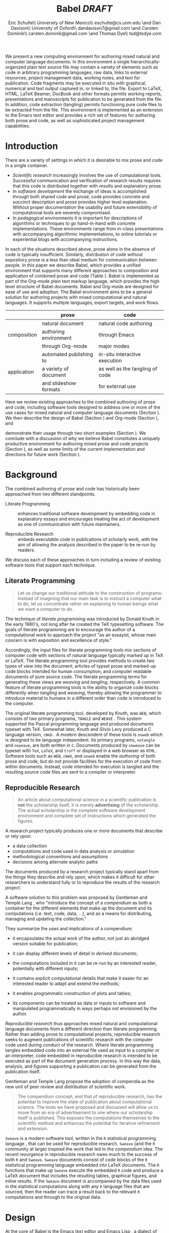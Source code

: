 # -*- mode: org, org-export-latex-listings: t org-export-latex-image-default-option: "width=0.4\\textwidth" -*-
#+TITLE: Babel /DRAFT/
#+AUTHOR: Eric Schulte\\ University of New Mexico\\ eschulte@cs.unm.edu \and Dan Davison\\ University of Oxford\\ dandavison7@gmail.com \and Carsten Dominik\\ carsten.dominik@gmail.com \and Thomas Dye\\ tsd@tsdye.com
#+OPTIONS: ^:nil toc:nil H:4
#+STARTUP: oddeven
#+STYLE: <link rel="stylesheet" href="http://cs.unm.edu/~eschulte/classes/emacs.css" type="text/css"/>  
#+LATEX_HEADER: \usepackage{attrib}
#+LATEX_HEADER: \usepackage{mathpazo}
#+LATEX_HEADER: \usepackage{listings}
#+LaTeX_CLASS: twocolumn
#+begin_latex
  \lstdefinelanguage{org}
  {
    morekeywords={:results, :session, :var, :noweb, :exports},
    sensitive=false,
    morecomment=[l]{\#},
    morestring=[b]",
  }
  \lstdefinelanguage{dot}
  {
    morekeywords={graph},
    sensitive=false,
  }
  \hypersetup{
    linkcolor=blue,
    pdfborder={0 0 0 0}
  }
  \renewcommand\t[1]{{\tt #1}}
  \newcommand\ATCES{{\sf atce/r}}
  \newcommand\lt[1]{{\lstinline+#1+}}
  \definecolor{dkgreen}{rgb}{0,0.5,0}
  \definecolor{dkred}{rgb}{0.5,0,0}
  \definecolor{gray}{rgb}{0.5,0.5,0.5}
  \lstset{basicstyle=\ttfamily\bfseries\scriptsize,
    morekeywords={virtualinvoke,fucompp,fnstsw,fldl,fstpl,movl},
    keywordstyle=\color{blue},
    ndkeywordstyle=\color{red},
    commentstyle=\color{dkred},
    stringstyle=\color{dkgreen},
    numbers=left,
    numberstyle=\ttfamily\footnotesize\color{gray},
    stepnumber=1,
    numbersep=10pt,
    backgroundcolor=\color{white},
    tabsize=4,
    showspaces=false,
    showstringspaces=false,
    xleftmargin=.23in
  }
#+end_latex

#+LaTeX: \begin{abstract}
We present a new computing environment for authoring mixed natural and
computer language documents. In this environment a single
hierarchically-organized plain text source file may contain a variety
of elements such as code in arbitrary programming languages, raw data,
links to external resources, project management data, working notes,
and text for publication. Code fragments may be executed in situ with
graphical, numerical and text output captured in, or linked to, the file. Export
to LaTeX, HTML, LaTeX Beamer, DocBook and other formats permits working
reports, presentations and manuscripts for publication to be generated
from the file. In addition, code extraction (tangling) permits
functioning pure code files to be extracted from the file. This
environment is implemented as an extension to the Emacs text editor
and provides a rich set of features for authoring both prose and code,
as well as sophisticated project management capabilities.
#+LaTeX: \end{abstract}

* Introduction
There are a variety of settings in which it is desirable to mix prose
and code in a single container.
- /Scientific research/ increasingly involves the use of computational
  tools. Successful communication and verification of research results
  requires that this code is distributed together with results and
  explanatory prose.
- In /software development/ the exchange of ideas is accomplished
  through both shared code and prose; code provides 
  concrete and succinct description and prose provides higher level
  explanation.  Without proper documentation the usability and future
  extensibility of computational tools are severely compromised.
- In /pedagogical/ environments it is important for descriptions of
  algorithms or techniques to go hand-in-hand with concrete
  implementations.  These environments range from in-class
  presentations with accompanying algorithmic implementations, to
  online tutorials or experiential blogs with accompanying
  instructions.

In each of the situations described above, prose alone in the absence of
code is typically insufficient.  Similarly, distribution of code
without expository prose is a less than ideal medium for communication
between people. In this paper we describe Babel, which provides a
unified environment that supports many different approaches to
composition and application of combined prose and code (Table
\ref{grid}).  Babel is implemented as part of the Org-mode plain text
markup language, which provides the high level structure of Babel
documents.  Babel and Org-mode are 
designed for ease of use and adoption.  The Babel environment aims to
be a general solution for authoring projects with mixed computational
and natural languages.  It supports multiple languages, export
targets, and work flows.

#+LaTeX: \begin{table*}
#+ATTR_LaTeX: align=r|c|c|
|             | prose                   | code                            |
|-------------+-------------------------+---------------------------------|
|             | natural document        | natural code authoring          |
| composition | authoring environment   | through Emacs                   |
|             | through Org-mode        | major modes                     |
|-------------+-------------------------+---------------------------------|
|             | automated publishing to | in-situ interactive execution   |
| application | a variety of document   | as well as the tangling of code |
|             | and slideshow formats   | for external use                |
|-------------+-------------------------+---------------------------------|
#+LaTeX: \caption{Babel enables both the application and composition of code and prose.}
#+LaTeX: \label{grid}
#+LaTeX: \end{table*}

# With Babel the entire life cycle of a research or development
# project can take place within a single document.  With the data,
# code and text of a project stored in a single location which can be
# exported to a variety of formats, the future reproducibility of the
# work is ensured, and the practices of Reproducible Research and
# Literate Programming are encouraged by greatly reducing the burden
# on the author.
# 
# I didn't quite understand the last part of the preceding sentence (Dan)
Here we review existing approaches to the combined authoring of prose
and code, including software tools designed to address one or more of
the use cases for mixed natural and computer language documents
(Section \ref{background}).  We then describe the design of Babel
(Section \ref{design}) and Org-mode (Section \ref{org-mode}), and
# This is the first mention of "Org-mode". Needs some prior
# introductory sentence.
demonstrate their usage through two short examples (Section
\ref{examples}).  We conclude with a discussion of why we believe
Babel constitutes a uniquely productive environment for authoring
mixed prose and code projects (Section \ref{points-for}), as well as
some limits of the current implementation and directions for future
work (Section \ref{future-work}).

* Background
  :PROPERTIES:
  :CUSTOM_ID: background
  :END:
The combined authoring of prose and code has historically been
approached from two different standpoints.

- Literate Programming :: enhances traditional software development by
     embedding code in explanatory essays and encourages treating the
     act of development as one of communication with future
     maintainers.

- Reproducible Research :: embeds executable code in publications of
     scholarly work, with the aim of allowing the analysis described
     in the paper to be re-run by readers.

We discuss each of these approaches in turn including a review of
existing software tools that support each technique.

** Literate Programming
#+begin_quote
Let us change our traditional attitude to the construction of
programs: Instead of imagining that our main task is to instruct a
computer what to do, let us concentrate rather on explaining to human
beings what we want a computer to do.

\attrib{Donald E. Knuth}
#+end_quote

The technique of /literate programming/ was introduced by Donald Knuth
\cite{web} in the early 1980's, not long after he created the TeX
typesetting software.  The goals of literate programming are to
encourage the author of a computational work to approach the project
"as an essayist, whose main concern is with exposition and excellence
of style." 
# need citation with page number

Accordingly, the input files for literate programming tools mix
sections of computer code with sections of natural language typically
marked up in TeX or LaTeX.  The literate programming tool
provides methods to create two types of /view/ into the document;
articles of typset prose and marked-up code blocks intended for human
consumption, and computer readable documents of pure source code.  The
literate programming terms for generating these views are /weaving/
and /tangling/, respectively.  A common feature of literate programming
tools is the ability to organize code blocks differently when
/tangling/ and /weaving/, thereby allowing the programmer to introduce
material to humans in a different order than code is introduced to the
computer.

The original literate programming tool, developed by Knuth, was =WEB=,
which consists of two primary programs, =TANGLE= and =WEAVE=
\cite{web}.  This system supported the Pascal programming language and
produced documents typeset with TeX.  Somewhat later, Knuth and Silvio
Levy produced a C language version, =cWeb=
\cite{knuth94:_cweb_system_struc_docum}.  A modern descendent of these
tools is =noweb= \cite{noweb} which is designed to be language
independent.  Its primary programs, =notangle= and =noweave=, are both
written in =C=.  Documents produced by =noweave= can be typeset with
=TeX=, =LaTeX=, and =troff= or displayed in a web browser as =HTML=.
Software tools such as =WEB=, =cWeb=, and =noweb= enable the
/authoring/ of both prose and code, but do not provide facilities for
the execution of code from within documents.  Instead, code intended
for execution is tangled and the resulting source code files are sent
to a compiler or interpreter.

** Reproducible Research
#+begin_quote
An article about computational science in a scientific publication is
*not* the scholarship itself, it is merely *advertising* of the
scholarship.  The actual scholarship is the complete software
development environment and complete set of instructions which
generated the figures.

\attrib{David L. Donoho}
#+end_quote

A research project typically produces one or more documents that
describe or rely upon:
  - a data collection
  - computations and code used in data analysis or simulation
  - methodological conventions and assumptions
  - decisions among alternate analytic paths

The documents produced by a research project typically stand apart
from the things they describe and rely upon, which makes it difficult
for other researchers to understand fully or to reproduce the results
of the research project.
 
A software solution to this problem was proposed by Gentleman and
Temple Lang \cite{compendium}, who "introduce the concept of a
/compendium/ as both a container for the different elements that make
up the document and its computations (i.e. text, code, data, ...), and
as a means for distributing, managing and updating the collection."

They summarize the uses and implications of a compendium:

  - it encapsulates the actual work of the author, not just an
    abridged version suitable for publication; 

  - it can display different levels of detail in /derived documents/; 

  - the computations included in it can be re-run by an interested
    reader, potentially with different inputs;

  - it contains explicit computational details that make it easier for
    an interested reader to adapt and extend the methods;

  - it enables programmatic construction of plots and tables; 

  - its components can be treated as data or inputs to software and
    manipulated programmatically in ways perhaps not envisioned by
    the author.

/Reproducible research/ thus approaches mixed natural and
computational language documents from a different direction than
literate programming.  Rather than adding prose to computational
projects, reproducible research seeks to augment publications of
scientific research with the computer code used during conduct of the
research.  Where literate programming tangles embedded code into an
external file used as input to a compiler or an interpreter, code
embedded in reproducible research is intended to be executed as part
of the document generation process.  In this way the data, analysis,
and figures supporting a publication can be generated from the
publication itself.

# The requirements of a tool supporting reproducible research are
# thoroughly explored by Gentleman and Temple Lang, and presented in the
# concept of a /compendium/ \cite{compendium}.  In their formulation a
# compendium is a container that holds the text, code, and raw data
# constituting a scholarly work.  Compendia are intended to facilitate
# the distribution, management, re-creation, and extension of such
# works.

# A compendium would also support a variety of different /views/, where
# /views/ are static documents automatically generated by /running/ the
# compendium.  Examples of views would be an article submitted for
# publication, or a presentation or lecture based on the work.

Gentleman and Temple Lang propose the adoption of compendia as the
new unit of peer review and distribution of scientific work.

#+begin_quote
The compendium concept, and that of reproducible research, has the
potential to improve the state of publication about computational
science. The tools we have proposed and discussed will allow us to
move from an era of advertisement to one where our scholarship itself
is published. This exposes the computations themselves to the
scientific method and enhances the potential for iterative refinement
and extension.

\attrib{Gentleman and Temple Lang}
#+end_quote

=Sweave= \cite{sweave} is a modern software tool, written in the =R=
statistical programming language \cite{r-software}, that can be used
for reproducible research.  =Sweave= (and the =R= community at large)
inspired the work that led to the /compendium/ idea.  The recent
resurgence in reproducible research owes much to the success of both
=R= and =Sweave=.  =Sweave= documents consist of code blocks of the
=R= statistical programming language embedded into LaTeX documents.
The =R= functions that make up =Sweave= execute the embedded =R= code
and produce a LaTeX document that includes the resulting tables,
graphical figures, and inline results.  If the =Sweave= document is
accompanied by the data files used in the statistical computations
along with any =R= language files that are sourced, then the reader
can trace a result back to the relevant =R= computations and through
to the original data.

# It might be useful to start this section with Lisp and how bottom-up
# programming changes the language to suit the problem.  So emacs
# turned lisp into a language for writing editors, org-mode turned it
# into a language for parsing hierarchical documents, etc., and babel
# turned it into a language for literate programming and reproducible
# research. (no attempt to be precise or exhaustive here).
* Design
  :PROPERTIES:
  :CUSTOM_ID: design
  :END:
At the core of Babel is the Emacs text editor \cite{emacs} and Emacs
Lisp \cite{lewis10:_gnu_emacs_lisp_refer_manual}, a dialect of Lisp
that supports editing text documents.  The Emacs editor has been under
development since the mid 1970s and is currently at version 23.
Org-mode extends Emacs with a simple, yet powerful markup language
that turns it into a language for creating and parsing
hierarchically-organized text documents.  It was originally designed
for keeping notes, maintaining task lists, and planning projects.  Its
rich feature set includes text structuring, project management, and a
publishing system that can export to a variety of formats.  Babel
extends Org-mode by activating sections of Org-mode documents,
effectively distinguishing code and data blocks from text sections.
Activation means that code and data blocks can be /evaluated/ to
return their contents or their computational results.  The results of
code block evaluation can be written to a named data block in the
document, where it can be referred to by other code blocks, any one of
which can be written in a different computing language.  In this way,
an Org-mode buffer becomes a place where different computer languages
communicate with one another.  Like Emacs, Babel is extensible:
support for new languages can be added by the user in a modular fashion through
the definition of a small number of Emacs Lisp functions.
Additionaly, generally useful code or data blocks can be added to a
"Library of Babel", from which they can be called by any Org-mode
document.

In the remainder of this section, we first introduce Org-mode,
focusing on those features that support the literate programming and
reproducible research capabilities of Babel (Section \ref{org-mode}).
We then describe the syntax of code and data blocks (Section
\ref{syntax}), evaluation of code blocks (Section \ref{code-blocks}),
weaving and tangling Org-mode documents (Section \ref{export}), and
Babel's language support facilities (Section \ref{languages}).

** Org-mode
   :PROPERTIES:
   :CUSTOM_ID: org-mode
   :END:

Org-mode is an Emacs extension that organizes note taking, task
management, project planning, documentation and authoring.  Its name
comes from its organizing function and the fact that extensions to
Emacs are often called /modes/.  A mode in Emacs defines the way a
user can edit and interact with certain documents.  Org-mode documents
are plain text files, usually with the file name extension /.org/.
Because Emacs has been ported to a large number of operating systems
Org-mode can be run on a wide variety of devices and its plain text
documents are compatible between arbitrary platforms.

*** Document Structure

The fundamental structure of Org-mode documents is the outline,
conceptualized as a hierarchically ordered series of nodes.  A
document can have a section of text before the first node.  This
section is often used for defining general properties of the document
like a title, and for technical setup.  The first top-level node then
starts an outline structure that extends to the end of the document.
Nodes in the outline are single line headings identified by one or more
asterisks at the beginning of the line.  The number of asterisks
indicates the hierarchical level of the node, e.g.,

#+begin_src org
  ,* First heading
  ,    Some arbitrary text
  ,* Second heading
  ,** A subsection of the second heading
  ,* Third heading
#+end_src

Each heading line, or headline, can be followed by arbitrary text,
giving the document the logical structure of a book or article.  The
hierarchical outline structure can be folded at every node, making it
possible to expose selected sections for quick access or to provide a
structural overview of the document at any level of structure.

*** Metadata on Nodes

One of the primary design goals of Org-mode was to define a system
that combines efficient note-taking and brainstorming with a task
management and project planning system.  A single Org-mode document
can hold both notes and all data necessary to keep track of tasks and
projects associated with the notes.  This is accomplished by assigning
meta-data to outline nodes using a special syntax.  Meta-data for a
node can include a task state, like TODO or DONE, a priority, and one
or more tags, dates, and arbitrary key-value pairs called properties.
In the following example a top-level node is a task with a "to do"
state, a priority of A, and tagged for urgent attention at work.  The
task has been scheduled for August 18th and a property indicates that
it was delegated to Peter.

#+begin_src org :exports code
  ,* TODO [#A] Some task         :@work:urgent:
  ,  SCHEDULED: <2010-08-18 Wed>
  ,  :PROPERTIES:
  ,    :delegated_to: Peter 
  ,  :END:
#+end_src

The task and project management functionality of Org-mode is centered
around the metadata associated with nodes.  Org-mode provides
facilities to create and modify metadata quickly and efficiently.  It
also provides facilities to search, sort, and filter headlines, to
display tabular views of selected headlines, to clock in and out of headlines
defined as tasks, and many other tools.

The outline structure of documents also defines a hierarchy of
metadata.  Tags and properties of a node are inherited by its
sub-nodes and views of the document can be designed that sum or
average the properties inherited by a node.  Code blocks defined and
used by Babel live in this hierarchy of content and metadata, all of which
is accessible to and can be modified by it.

*** Special Document Content

The text following a headline in an Org-mode document can
be structured to represent various types of information,
including vectors, matrices, source code, and arbitrary pieces of
text.  Vector and matrix data are represented as tables where the
columns are marked by vertical bars and rows are optionally separated
by dashed lines as shown in the following example.  The Emacs
calculator, /calc/ ([[David Gillespie 1990,
http://www.gnu.org/software/emacs/calc.html]]), can be used to carry out
computations in tables.  This feature is similar to spreadsheet
applications, but Org-mode uses plain text to represent both data and
formulas.  Babel makes extensive use of Org-mode tables.

#+begin_src org
  ,| Name 1 | Name 2 | ... | Name N |
  ,|--------+--------+-----+--------|
  ,| Value  | ...    | ... | ...    |
  ,| ...    | ...    | ... | ...    |
#+end_src

Source code blocks were added to Org-mode as an aid to creating
technical documentation.  Originally, their sole purpose was to set
verbatim, mono-spaced type when publishing to PDF or HTML.  Code
blocks are marked with either a =#+BEGIN_EXAMPLE ... #+END_EXAMPLE=
pair, or with a =#+BEGIN_SRC ... #+END_SRC= pair.  The latter form
can leverage Emacs source code editing modes to indent and
fontify code examples.  Additional markup is provided with wiki-like
syntax, which can be applied to any piece of text.

** Code and Data Block Extensions
    :PROPERTIES:
    :CUSTOM_ID: code-blocks
    :END:
Babel extends Org-mode with a naming convention that identifies code
or data blocks making them remotely callable.  In addition, the syntax
of Org-mode code blocks is extended to facilitate evaluation.  Babel
writes the results of source code evaluation to the document as
Org-mode constructs, and allows for code and data blocks to interact
through a simple but powerful variable passing system.

*** Syntax
    :PROPERTIES:
    :CUSTOM_ID: syntax
    :END:
Babel recognizes Org-mode /tables/, /examples/, and /links/ as data
block content.  Data blocks which are preceded by a line that begins
with =#+results:=, followed by a name unique within the document can
be manipulated by Babel.  All data block types can be named in this
way.
#+begin_src org
  ,#+results: tabular-data
  ,| 1 |  2 |
  ,| 2 |  3 |
  ,| 3 |  5 |
  ,| 4 |  7 |
  ,| 5 | 11 |
  
  ,#+results: scalar-data
  ,: 9
  
  ,#+results: linked-data
  ,[[http://external-data.org]]
#+end_src

Babel marks active code blocks with a =#+srcname:= line, followed by a
name unique within the document.  It also augments Org-mode code
blocks with header aguments that control the way Babel handles
evaluation and export.
#+begin_src org
  ,#+srcname: <name>
  ,#+begin_src <language> <header arguments>
  ,  <body>
  ,#+end_src
#+end_src

*** Evaluation

When a code block is evaluated, the captured output appears by default
in the Org-mode buffer immediately following the code block, e.g.,
#+begin_src org
  ,#+begin_src ruby
  ,  require 'date'
  ,  "This was last evaluated on #{Date.today}"
  ,#+end_src
  
  ,#+results:
  ,: This was last evaluated on 2010-06-25
#+end_src

By default a code block is evaluated in a dedicated system process
which does not persist after evaluation is complete. In addition, for
several languages evaluation may be performed in an interactive
"session" which persists indefinitely. A good example is session-based
evaluation of R code which uses R sessions provided by the Emacs
Speaks Statistics (ESS) project \cite{ess}.  Thus both the Org buffer
and the language-specific session buffers may be used for sharing of
functions and data structures between blocks. ESS successfully
provides a feature-rich environment for development of R code; babel
complements rather than replaces ESS in that code editing and
session-based evaluation in Babel is implemented using ESS.

Adding a =:session= /header argument/ to a block causes Babel to
1) start a persistent process associated with a new Emacs
   buffer;
2) pass the code body to that process; and
3) capture the last value returned by that process.

Session-based evaluation is similar to the approach to evaluation
taken by =Sweave=, in which every code block is evaluated in the same
persistent session.  In Babel, the =:session= header argument takes an
optional name, making it possible to maintain multiple disjoint
sessions.

*** Results
Babel returns the results of code block evaluation as strings,
scalars, Org-mode tables, or Org-mode links.  By default, these are
inserted in the Org-mode buffer as protected text immediately after
the code block.  In practice, the user can control how Babel handles
evaluation results with header arguments.  

At the most basic level, results can be collected from code blocks by
value or as output.  This behavior is controlled by the =:results=
header argument.

- =:results value= :: Specifies that the code block should be treated
     as a function, and the results should be equal to the value of
     the last expression in the block, like the return value of a
     function.  This is the default setting.

- =:results output= :: Specifies that the results should be collected
     from =STDOUT= incrementally, as they are written by the
     application responsible for code execution.

These differences can be demonstrated with the following bit of =perl=
code that yields different results depending on the value of the
=:results= header argument.  Note that the first example uses the
default, =:results value=, and returns a scalar.  In contrast, the
same code yields a string when output is returned.

#+begin_src org
       ,#+begin_src perl
       ,  $x = 8;
       ,  $x = $x + 1;
       ,  print "shouting into the dark!\n";
       ,  $x
       ,#+end_src
       
       ,#+results:
       ,: 9


       ,#+begin_src perl :results output
       ,$x = 8;
       ,$x = $x + 1;
       ,print "shouting into the dark!\n";
       ,$x
       ,#+end_src

       ,#+results:
       ,: shouting into the dark!

#+end_src org

In addition to scalar results, Babel recognizes vector results and
inserts them as tables into the Org-mode buffer as demonstrated in the
following two blocks of Haskell code.

#+begin_src org
  ,#+begin_src haskell
  ,  [1, 2, 3, 4, 5]
  ,#+end_src
  
  ,#+results:
  ,| 1 | 2 | 3 | 4 | 5 |
  
  ,#+begin_src haskell
  ,  zip [1..] (map (\ x -> x + 1) [1, 2, 3])
  ,#+end_src
  
  ,#+results:
  ,| 1 | 2 |
  ,| 2 | 3 |
  ,| 3 | 4 |
#+end_src

When the result of evaluating a code block is a file, such as an
image, the =:file= header argument can be used to provide a path and
name for the file.  Babel saves the results to the named file and
places an Org-mode link to it in the document.  These links are
handled by Org-mode in the usual ways and can be opened from within
the document and included in exports.

Much more information about controlling the evaluation of code and the
handling of code results is available in the Babel documentation.

*** Variables
Babel implements a simple system of passing arguments to code blocks.
The =:var= header argument takes a variable name and a value and
assigns the value to the named variable inside the code block.  Values
can be literal values, such as scalars or strings, references to
named data blocks, Org-mode links, or references to named code blocks.
In addition, arguments can be passed to referenced code blocks using a
traditional function syntax with named arguments.

All values passed to variables are served by the Emacs Lisp
interpreter that is at the core of Emacs.  This argument passing
syntax allows for complex chaining of raw values in a document, and
the results of computations in one computer language can be used as
input to blocks of code in another language, as shown in Section
\ref{examples}.

** Export
    :PROPERTIES:
    :CUSTOM_ID: export
    :END:

Borrowing terms from the Literate Programming community, Babel supports
both /weaving/---the exportation of a mixed code/prose document to a
prose format suitable for reading by a human---and /tangling/--the
exportation of a mixed code/prose document to a pure code file
suitable for execution by a computer.

- weaving :: Org-mode provides a sophisticated and full-featured
     system to export to HTML, LaTeX, and a number of other
     target formats.  Babel adds support for pre-processing code
     blocks as part of the export process.  Using the =:exports=
     header argument, the code of the code block, the results of
     executing the code block, both code and results, or neither can
     be included in the export.

- tangling :: Source code in an Org-mode document can be re-arranged
     on export.  Often, the order in which a computer needs to be
     presented with code differs from the order in which the code may
     be best organized in a document.  Literate programmin systems
     like =noweb= solve this problem using code-block references that
     are expanded as part of the tangle process \cite{noweb}.  Babel
     implements the =noweb= reference system using an identical syntax
     and functionality.

** Language Support
    :PROPERTIES:
    :CUSTOM_ID: languages
    :END:

The core functions of Babel are language agnostic.  The tangling,
source edit, and export features of Babel can be used for any computer
language, even those that are not specifically supported by Babel;
only code evaluation and interaction with live sessions require
language-specific functions.  Support for new languages can be added
by defining a small number of elisp functions named according to
language, following some simple conventions.  Currently, Babel has
support for more than 20 languages.  The ease with which support for
new languages can be added is evidenced by the fact that new language
support is increasingly implemented by Babel users, rather than the
Babel authors.

** Safety Considerations
A reproducible research document, by definition, includes code that
can be evaluated.  This potentially gives malicious hackers direct
access to the reader's computer.  The primary defense in this instance
is for the reader to recognize malicious code and to choose not to run
it.  This can be a difficult task in a reproducible research document
written in a single computer language, such as one written with
Sweave, but the difficulty increases if the document is written in
several computer languages, one or more of which is not understood by
the reader.

Babel has been designed with security measures to protect users from
the accidental or uninformed execution of code.  By default /every/
execution of a code block requires explicit confirmation from the
user.[fn:1]  In addition, it is possible to remove code block evaluation
from the default =C-c C-c= key binding.  This key binding is
ubiquitous in Org-mode, and is typically bound to the function most
likely to be called from a particular context.  An alternative
key binding is present for code block evaluation, namely =C-c C-v
e=.  The three key strokes required for this binding, and the fact
that it is not used elsewhere in Org-mode, provides some degree of
protection against unintended evaluation of code blocks.

* Examples
   :PROPERTIES:
   :CUSTOM_ID: examples
   :END:

TODO: Make it so that all code and results are typeset verbatim, along
with their header arguments and #+begin_src / #+results elements, as
they appear in the Emacs buffer. Show the file link as well as the
graphical output. This TODO applies to the Pascal's Triangle and
Literate Programming examples (the RR example satisfies this
already). (DD)

The following section demonstrates a number of common Babel usage
patterns through short examples.  The first example highlights how
Babel allows data and calculation to flow between tables, code blocks
of multiple languages, and graphical figures.  The second demonstrates
the use of traditional literate programming techniques in Babel.  The
final example demonstrates interaction with external data sources,
including the automated creation and use of local databases from within
Babel documents for long-term persistence of potentially large amounts
of data, and the use of session-based evaluation for short term
persistence of smaller amounts of data.

** Data Flow -- Pascal's Triangle
# I think this is a terrific example (TD)
Pascal's triangle is one name for a geometric arrangement of the
binomial coefficients in a triangle.  The triangle has several
interesting and useful mathematical properties.  This example
constructs and manipulates a Pascal's triangle to illustrate potential
data flows in Babel.  Data are passed from a code block to an Org-mode
table, from an Org-mode table to a code block, from one code block to
another, and from a code block to a graphic figure.  Finally, the
example uses a property of the triangle to test the correctness of the
implementation, using Emacs Lisp code blocks embedded in a tabular
view of the triangle to test whether the property is satisfied.

*** Calculating Pascal's Triangle
The following Emacs Lisp source block calculates and returns the first
five rows of Pascal's triangle.  Babel inserts the value returned by
the Emacs Lisp function into the Org-mode document as a table named
=pascals-triangle=.  This table can be referenced by other code blocks.
#+source: pascals-triangle
#+begin_src emacs-lisp :var n=5 :exports both
  (defun pascals-triangle (n)
    (if (= n 0)
        (list (list 1))
      (let* ((prev-triangle (pascals-triangle
                             (- n 1)))
             (prev-row (car (reverse
                             prev-triangle))))
        (append
         prev-triangle
         (list (map 'list #'+
                    (append prev-row '(0))
                    (append '(0) prev-row)))))))
  
  (pascals-triangle n)
#+end_src

#+Caption: Pascal's Triangle \label{pascals-triangle-tab}
#+results: pascals-triangle
| 1 |   |    |    |   |   |
| 1 | 1 |    |    |   |   |
| 1 | 2 |  1 |    |   |   |
| 1 | 3 |  3 |  1 |   |   |
| 1 | 4 |  6 |  4 | 1 |   |
| 1 | 5 | 10 | 10 | 5 | 1 |

*** Drawing Pascal's Triangle
# I feel like python is more popular than ruby, and would thus be a
# more motivating code for this example block, however I don't know
# *any* python, and after a brief attempted python implementation I
# switched to ruby.

The tabular view of Pascal's triangle can be illustrated using the
=dot= graphing language.  In the following code block the
=pascals-triangle= table (Table \ref{pascals-triangle-tab}) is passed
to a block of code in the =ruby= language through the variable =ps=.
Babel transforms the Org-mode table into a =ruby= array, which the
code block uses to construct strings of =dot= commands.  The strings
of =dot= commands are returned without being inserted into the
Org-mode buffer, as indicated by the =:exports code= header argument.

#+source: ps-to-dot
#+begin_src ruby :var ps=pascals-triangle :exports code
  r_cnt = 0
  c_cnt = 0
  ps.map do |r|
    r_cnt += 1
    c_cnt = 0
    r.select{|x| x.size > 0}.map do |x|
      c_cnt += 1
      # node
      r = ("\t\"#{r_cnt}_#{c_cnt}\" "+
           "[label=\"#{x}\"];")
      # edges
      if (c_cnt > 1)
        r = r+("\"#{r_cnt-1}_#{c_cnt-1}\""+
               "--\"#{r_cnt}_#{c_cnt}\";")
      end
      unless (c_cnt == r_cnt)
        r = r+(" \"#{r_cnt-1}_#{c_cnt}\""+
               "--\"#{r_cnt}_#{c_cnt}\";")
      end
      r
    end.join("\n")
  end.join("\n")
#+end_src

Instead, the value of the output is passed directly into a block of
=dot= code by assigning the name of the =ruby= code block to the
variable =ps-vals=.  Passing the results of one code block to another
in this way is called /chaining/; Babel places no limit on the number
of code blocks that can be chained together.  Evaluation propagates
backwards through chained code blocks.  In this example, the =:file=
header argument causes the code block to save the image resulting from
it's evaluation into a file named =pascals-triangle.pdf=, and inserts
a link to this image into the Org-mode buffer.  This link will then
expand to include the contents of the image upon export -- it is also
possible to view linked images from within an Org-mode buffer.

# This doesn't run for me, I get an empty pdf file (TD)
#
# Fixed I had removed the required :cmdline -Tpdf header argument (Eric)
# Yes, works here, too.  Dot does a nice job.

#+source: ps-to-fig
#+headers: :file pascals-triangle.pdf :cmdline -Tpdf
#+begin_src dot :var ps-vals=ps-to-dot :exports none
  graph {
    $ps-vals
  }
#+end_src

#+results: ps-to-fig
[[file:pascals-triangle.pdf]]

#+begin_src org
  ,#+source: ps-to-fig
  ,#+headers: :file pascals-triangle.pdf :exports none
  ,#+begin_src dot :var ps-vals=ps-to-dot :cmdline -Tpdf
  ,  graph {
  ,    $ps-vals
  ,  }
  ,#+end_src
#+end_src
#+LaTeX: %$

#+Caption: Pascal's Triangle
[[file:pascals-triangle.pdf]]

*** Testing for correctness
Now that Pascal's triangle has been constructed and a graphic
representation prepared, it is worth asking whether the triangle
itself is correct.  Because the sum of successive diagonals of the
triangle yields the Fibonacci series, it is possible to verify that
the triangle is correct.  This can be done in many ways; here, it is
done with a short block of Emacs Lisp code that takes a row of numbers
and a number =n= and returns =pass= if the sum of the numbers in the
row is equal the nth Fibonacci number and returns =fail= otherwise.
With Babel, calls to this code block can be embedded into the tabular
view of Pascal's triangle using spreadsheet style formulas.  When the
spreadsheet is calculated, it returns =pass= for each of the five
diagonals, confirming that the implementation of Pascal's triangle is
correct.

#+source: ps-check
#+begin_src emacs-lisp :var row='(1 2 1) :var n=0
  (defun fib (n)
    (if (<= n 2)
        1
      (+ (fib (- n 1)) (fib (- n 2)))))
  
  (let ((row (if (listp row) row (list row))))
    (if (= (fib n) (reduce #'+ row))
        "pass"
      "fail"))
#+end_src

#+begin_src org
  ,#+Caption: Pascal's Triangle (verified)
  ,#+results: pascals-triangle
  ,| 0 |    1 |    2 |    3 |    4 |    5 |
  ,|---+------+------+------+------+------|
  ,|   | pass | pass | pass | pass | pass |
  ,| 1 |      |      |      |      |      |
  ,| 1 |    1 |      |      |      |      |
  ,| 1 |    2 |    1 |      |      |      |
  ,| 1 |    3 |    3 |    1 |      |      |
  ,| 1 |    4 |    6 |    4 |    1 |      |
  ,| 1 |    5 |   10 |   10 |    5 |    1 |
  ,#+TBLFM: @2$2='(sbe ps-check (row @3$1)...
#+end_src

# I still get these results (TD), not sure why cols 3-5 fail
# I'm running this by placing point in the table and selecting
# Recalculate All from the Tbl/Calculate menu.

# #+Caption: Pascal's Triangle (verified)
#+results: pascals-triangle
| 0 |    1 |    2 |    3 |    4 |    5 |
|---+------+------+------+------+------|
|   | pass | pass | fail | fail | fail |
| 1 |      |      |      |      |      |
| 1 |    1 |      |      |      |      |
| 1 |    2 |    1 |      |      |      |
| 1 |    3 |    3 |    1 |      |      |
| 1 |    4 |    6 |    4 |    1 |      |
| 1 |    5 |   10 |   10 |    5 |    1 |
#+TBLFM: @2$2='(sbe ps-check (row @3$1) (n @-1))::@2$3='(sbe ps-check (row @4$1) (n @-1))::@2$4='(sbe ps-check (row @5$1 @5$3) (n @-1))::@2$5='(sbe ps-check (row @6$1 @5$2) (n @-1))::@2$6='(sbe ps-check (row @7$1 @6$2 @5$3) (n @-1))

** Literate Programming -- Cocktail Sort
Cocktail Sort [fn:2] is a variation of Bubble Sort in which the
direction of array traversal is alternated with each pass.  As a
result of this difference Cocktail Sort is much more efficient than
bubble sort on arrays with small elements located at the end of the
array.

First we define the conditional swapping of adjacent array elements
which are not in sorted order.
#+source: bubble
#+begin_src C
  if ( a[i] > a[i+1] ) {
    int temp = a[i];
    a[i] = a[i+1];
    a[i+1] = temp;
    swapped = 1;
  }
#+end_src

The array is repeatedly traversed in alternating directions swapping
out-of-order elements.  This process continues until no more swaps
have been made and the array is sorted.
#+source: cocktail-sort
#+begin_src C :noweb tangle
  void sort(int *a, unsigned int l)
  {
    int swapped = 0;
    int i;
   
    do {
      for(i=0; i < (l-1); i++) {
        <<bubble>>
      }
      if ( swapped == 0 ) break;
      swapped = 0;
      for(i= l - 2; i >= 0; i--) {
        <<bubble>>
      }
    } while(swapped > 0);
  }  
#+end_src

A =main= method can be used to call this sorting algorithm from the
command line and print the results.
#+source: main
#+begin_src C
  int main(int argc, char *argv[]) {
    int lst[argc-1];
    int i;
    for(i=1;i<argc;i++)
      lst[i-1] = atoi(argv[i]);
    sort(lst, argc-1);
    for(i=1;i<argc;i++)
      printf("%d ", lst[i-1]);
    printf("\n");
  }
#+end_src

One final code block can be used to combine these functions into a
short script which can then be tangled out to the file =cocktail.c=.
#+source: cocktail.c
#+begin_src C :noweb tangle :tangle cocktail.c
  #include <stdio.h>

  <<cocktail-sort>>

  <<main>>
#+end_src

** Reproducible Research -- Live Climate Data
By referencing external data a work of Reproducible Research can
remain up-to-date long after its initial composition and publication.
This example demonstrates the ability of code blocks in a Babel
document to reference external data, to construct and use local stores
of data outside of the Babel document, and to maintain persistent
state in external sessions, all in an automated fashion.  This allows
each reader of the document to automatically update the document to
reflect recent data, and to propagate a full local workspace with the
data used in the document.

This example references climate change data from the US National Oceanic
and Atmospheric Administration (NOAA).

1) The first two code blocks fetch and parse up-to-date external data
   is fetched from the NOAA.

#   #+begin_src org

#+results: url-base
: ftp://ftp.ncdc.noaa.gov/pub/data/ghcn/v2/

#+results: raw-temps-file
: v2.mean_adj.Z

#+source: raw-temps
#+headers: :var base=url-base
#+begin_src sh  :var file=raw-temps-file :cache yes 
 curl $base$file | gunzip | sed 's/-/ /g'| \
   sed 's/^\([0-9]\{3\}\)[0-9]\{9\}/\1 /'| \
   head -n 500
#+end_src

#+results[79a1cd6f66012f8ea3d505d91ec421fc490f2f87]: raw-temps
| 101 | 1856 |  106 |   89 |  115 |  141 |  184 |  198 |  227 |  232 |  202 |  169 |  108 |   89 |
| 101 | 1857 |   53 |   95 |  113 |  134 |  164 |  197 |  216 |  229 |  220 |  168 |  154 |   97 |
| 101 | 1858 |   68 |   98 |  115 |  161 |  171 |  220 |  240 |  245 |  227 |  184 |  144 |  102 |
| 101 | 1859 |   71 |   83 |  104 |  161 | 9999 |  177 |  234 |  222 |  181 |  158 |  103 |   71 |
| 101 | 1860 |   87 |   53 |   84 |  114 |  157 | 9999 |  208 |  204 |  186 |  136 |  104 |   90 |
| 101 | 1861 |   58 |   70 |  112 |  129 |  154 |  197 |  216 |  208 |  179 |  155 |  128 | 9999 |
| 101 | 1862 |   94 |   98 | 9999 |  159 | 9999 |  208 |  231 |  228 |  193 |  161 | 9999 |  119 |
| 101 | 1863 | 9999 |   75 |  105 |  149 |  172 |  226 |  234 |  226 |  189 |  151 |  100 | 9999 |
| 101 | 1864 |   55 |   81 |  128 |  141 |  186 |  227 |  257 |  241 |  208 |  174 |  111 |   76 |
| 101 | 1865 |   94 |   88 | 9999 |  158 |  185 |  208 |  234 |  241 |  214 |  173 |  120 | 9999 |
| 101 | 1866 |   81 |  110 |  112 |  144 |  157 |  203 |  232 | 9999 | 9999 | 9999 | 9999 | 9999 |
| 101 | 1878 |   75 |   92 |  108 |  159 |  184 |  209 |  234 |  256 |  210 |  177 |  110 |  102 |
| 101 | 1879 |  101 |  102 |  107 |  131 |  147 |  211 |  219 |  225 |  198 |  158 |  113 |   67 |
| 101 | 1880 |   75 |   92 |  111 |  141 |  159 |  200 |  243 |  240 |  208 |  178 |  121 |   96 |
| 101 | 1881 |  112 |  113 |  134 |  148 |  168 |  193 |  244 |  260 |  216 |  168 |  120 |   95 |
| 101 | 1882 |   77 |   97 |  105 |  149 |  182 |  202 |  224 |  226 |  185 |  157 |  127 |   97 |
| 101 | 1883 |   92 |   94 |   98 |  129 |  163 |  194 |  225 |  220 |  203 |  154 |  125 |   80 |
| 101 | 1884 |   74 |  102 |   94 |  114 |  156 |  169 |  223 |  238 |  199 |  139 |  102 |   72 |
| 101 | 1885 |   57 |  121 |  103 |  109 |  163 |  183 |  217 |  242 |  208 |  139 |  101 |   87 |
| 101 | 1886 |   64 |   74 |  109 |  129 |  163 |  184 |  215 |  209 |  200 |  155 |  104 |   77 |
| 101 | 1887 |   62 |   67 |  102 |  119 |  156 |  202 |  233 |  230 |  204 |  121 |  111 |   71 |
| 101 | 1888 |   91 |   76 |  121 |  149 |  168 |  208 |  228 |  220 |  206 |  166 |  133 |  113 |
| 101 | 1889 |   75 |   90 |  105 |  132 |  167 |  199 |  232 |  225 |  202 |  144 |  121 |   78 |
| 101 | 1890 |   92 |   90 |  101 |  129 |  154 |  201 |  207 |  230 |  200 |  157 |  112 |   85 |
| 101 | 1891 |   58 |   79 |  116 |  141 |  170 |  201 |  241 |  230 |  209 |  176 |  137 |  105 |
| 101 | 1892 |   97 |  108 |  121 |  136 |  176 |  219 |  249 |  234 |  215 |  177 |  135 |   97 |
| 101 | 1893 |   78 |  109 |  131 |  156 |  185 |  218 |  237 |  230 |  229 |  180 |  127 |   95 |
| 101 | 1894 |   86 |  102 |  110 |  142 |  160 |  208 |  240 |  250 |  212 |  189 |  149 |   99 |
| 101 | 1895 |   82 |  118 |  113 |  147 |  156 |  202 |  245 |  221 |  223 |  193 |  157 |  118 |
| 101 | 1896 |   93 |  100 |  123 |  121 |  150 |  202 |  252 |  223 |  215 |  152 |  105 |   98 |
| 101 | 1897 |   96 |  106 |  141 |  150 |  168 |  211 |  252 |  248 |  208 |  164 |  147 |  100 |
| 101 | 1898 |  107 |   96 |  109 |  128 |  164 |  202 |  239 |  241 |  211 |  173 |  130 |   90 |
| 101 | 1899 |  109 |  126 |  121 |  152 |  175 |  200 |  232 |  240 |  228 |  204 |  150 |  104 |
| 101 | 1900 |   96 |  135 |  106 |  128 |  161 |  211 |  213 |  225 |  218 |  183 |  113 |   98 |
| 101 | 1901 |   91 |   76 |  111 |  149 |  151 |  230 |  240 |  230 |  211 |  146 |  120 |   85 |
| 101 | 1902 |   86 |  111 |  120 |  150 |  146 |  194 |  244 |  251 |  206 |  155 |  133 |   98 |
| 101 | 1903 |  102 |   98 |  118 |  127 |  156 |  182 |  225 |  235 |  201 |  175 |  116 |   87 |
| 101 | 1904 |   77 |  101 |  105 |  133 |  175 |  205 |  244 |  251 |  194 |  165 |  118 |  106 |
| 101 | 1905 |   75 |   75 |  130 |  150 |  151 |  206 |  225 |  240 |  207 |  154 |  119 |   89 |
| 101 | 1906 |   93 |   77 |  110 |  120 |  155 |  200 |  218 |  231 |  209 |  168 |  123 |   89 |
| 101 | 1907 |   79 |   72 |   99 |  121 |  156 |  208 |  211 |  241 |  199 |  155 |  136 |  114 |
| 101 | 1908 |  100 |   85 |   95 |  114 |  184 |  189 |  226 |  241 |  215 |  171 |  142 |  103 |
| 101 | 1909 |   68 |   77 |  105 |  130 |  145 |  182 |  210 |  229 |  192 |  171 |  125 |  116 |
| 101 | 1910 |   85 |   98 |   98 |  123 |  135 |  191 |  218 |  220 |  185 |  176 |  129 |  104 |
| 101 | 1911 |   68 |   96 |  102 |  116 |  141 |  192 |  233 |  243 |  220 |  171 |  125 |  126 |
| 101 | 1912 |   97 |  129 |  131 |  112 |  174 |  198 |  211 |  221 |  172 |  154 |   97 |   93 |
| 101 | 1913 |  102 |   90 |  115 |  121 |  159 |  194 |  223 |  238 |  199 |  176 |  144 |   97 |
| 101 | 1914 |   74 |  103 |  115 |  151 |  153 |  172 |  214 |  212 |  200 |  156 |  119 |  100 |
| 101 | 1915 |   83 |   89 |  118 |  104 |  161 |  195 |  239 |  236 |  194 |  148 |  125 |  114 |
| 101 | 1916 |   88 |   94 |  108 |  122 |  156 |  184 |  221 |  232 |  186 |  168 |  128 |  109 |
| 101 | 1917 |   82 |   95 |   91 |  108 |  159 |  188 |  222 |  236 |  219 |  157 |  103 |   64 |
| 101 | 1918 |  102 |   85 |   91 |  113 |  152 |  190 |  227 |  225 |  226 |  135 |  116 |  101 |
| 101 | 1919 |   82 |  111 |  112 |  118 |  161 |  184 |  204 |  230 |  201 |  141 |  126 |   92 |
| 101 | 1920 |   94 |  105 |  111 |  143 |  171 |  200 |  237 |  226 |  205 |  159 |  113 |  102 |
| 101 | 1921 |   93 |   99 |  100 |  110 |  150 |  188 |  227 |  222 |  223 |  182 |  117 |   87 |
| 101 | 1922 |   94 |  101 |  114 |  143 |  166 |  190 |  213 |  237 |  183 |  173 |  114 |   88 |
| 101 | 1923 |   64 |  102 |  107 |  120 |  158 |  159 |  236 |  245 |  186 |  186 |  126 |   80 |
| 101 | 1924 |   90 |   83 |  113 |  140 |  195 |  201 |  234 |  221 |  201 |  164 |  131 |   95 |
| 101 | 1925 |   88 |   97 |   79 |  123 |  146 |  194 |  209 |  237 |  190 |  154 |  111 |  109 |
| 101 | 1926 |  103 |  126 |  120 |  132 |  154 |  188 |  225 |  217 |  211 |  203 |  125 |   84 |
| 101 | 1927 |   89 |   95 |  113 |  141 |  163 |  196 |  219 |  238 |  210 |  164 |  129 |  109 |
| 101 | 1928 |   88 |  100 |  118 |  134 |  144 |  200 |  235 |  251 |  215 |  166 |  115 |   88 |
| 101 | 1929 |   77 |   92 |  104 |  137 |  155 |  201 |  221 |  214 |  210 |  160 |  120 |  110 |
| 101 | 1930 |   98 |   79 |  119 |  119 |  155 |  187 |  216 |  224 |  202 |  177 |  148 |  107 |
| 101 | 1931 |   91 |   72 |  128 |  124 |  162 |  222 |  224 |  224 |  183 |  156 |  128 |   80 |
| 101 | 1932 |   89 |   74 |  105 |  120 |  154 | 9999 |  198 |  226 |  205 |  160 |  128 |  110 |
| 101 | 1933 |   84 |   94 |  105 |  140 |  171 |  189 |  216 |  233 |  216 |  186 |  106 |   77 |
| 101 | 1934 |   68 |   81 |   86 |  121 |  152 |  193 |  224 |  214 |  195 |  153 |  112 |  115 |
| 101 | 1935 |   63 |   87 |   95 |  136 |  136 |  201 |  231 |  227 |  209 |  147 |  123 |  103 |
| 101 | 1936 |  116 |  118 |  108 |  132 |  149 |  179 |  219 |  207 |  213 |  138 |  116 |   80 |
| 101 | 1937 |  101 |  110 |  108 |  128 |  150 |  191 |  218 |  223 |  191 |  156 |  144 |   84 |
| 101 | 1938 |   81 |   68 |   93 |  104 |  137 |  215 |  221 |  216 |  189 |  160 |  125 |   87 |
| 101 | 1939 |  102 |   84 |   87 |  110 |  128 |  176 |  212 |  205 | 9999 | 9999 | 9999 | 9999 |
| 101 | 1941 |   88 |  104 |  108 |  119 |  135 |  185 |  213 |  222 |  183 |  149 |  117 |   87 |
| 101 | 1942 |   74 |   66 |  118 |  130 |  173 |  199 |  223 |  212 |  199 | 9999 | 9999 | 9999 |
| 101 | 1943 | 9999 | 9999 | 9999 | 9999 | 9999 | 9999 |  216 |  215 |  204 | 9999 | 9999 |   98 |
| 101 | 1944 |   91 |   66 |   95 |  133 |  167 |  182 |  216 |  229 |  203 |  143 |  125 | 9999 |
| 101 | 1945 |   64 |  100 |  105 |  160 |  192 |  206 |  225 |  214 |  213 |  163 |  135 |  108 |
| 101 | 1946 |   81 |   99 |  108 |  131 |  147 |  182 |  217 |  232 |  206 |  184 |  130 |   79 |
| 101 | 1947 |   91 |  109 |  147 |  137 |  156 |  206 |  224 |  231 |  208 |  166 |  138 |   90 |
| 101 | 1948 |  109 |  111 |  119 |  131 |  157 |  190 |  197 |  246 |  194 |  171 |  129 |  109 |
| 101 | 1949 |   96 |   87 |   97 |  144 |  154 |  204 |  236 |  236 |  238 |  176 | 9999 |  109 |
| 101 | 1950 |   91 |  107 |  108 |  124 |  162 |  201 |  247 |  243 |  207 |  167 |  142 |   85 |
| 101 | 1951 |   96 |  108 |  130 |  137 |  161 |  211 |  227 |  241 |  218 |  156 |  142 |  114 |
| 101 | 1952 |   91 |   94 |  143 |  148 |  168 |  237 |  250 |  253 |  215 |  190 |  136 |  112 |
| 101 | 1953 |   72 |   84 |  106 |  145 |  179 |  204 |  232 |  229 |  218 |  174 |  140 |  138 |
| 101 | 1954 |   82 |   91 |  124 |  133 |  168 |  211 |  220 |  227 |  217 |  165 |  151 |  113 |
| 101 | 1955 |  129 |  122 |  122 |  134 |  187 |  216 |  252 |  248 |  207 |  173 |  137 |  127 |
| 101 | 1956 |  109 |   65 |  113 |  132 |  155 |  182 |  219 |  245 |  217 |  166 |  110 |   92 |
| 101 | 1957 |   74 |  114 |  131 |  128 |  153 |  188 |  222 |  229 |  210 |  171 |  124 |   96 |
| 101 | 1958 |   98 |  121 |  120 |  125 |  183 |  210 |  217 |  237 |  222 |  170 |  126 |  124 |
| 101 | 1959 |  101 |   95 |  139 |  142 |  165 |  200 |  231 |  229 |  220 |  167 |  130 |  108 |
| 101 | 1960 |   92 |  122 |  128 |  132 |  170 |  208 |  224 |  238 |  196 |  171 |  139 |   91 |
| 101 | 1961 |  101 |  120 |  121 |  172 |  197 |  224 |  247 |  234 |  240 |  181 |  155 |  120 |
| 101 | 1962 |  117 |  100 |  129 |  148 |  188 |  202 |  243 |  242 |  239 |  195 |  128 |  103 |
| 101 | 1963 |  110 |  109 |  123 |  150 |  165 |  211 |  249 |  252 |  221 |  171 |  163 |  133 |
| 101 | 1964 |   98 |  121 |  139 |  145 |  193 |  218 |  242 |  244 |  237 |  179 |  127 |  107 |
| 101 | 1965 |  103 |   91 |  130 |  135 |  183 |  220 |  253 |  242 |  209 |  209 |  158 |  126 |
| 101 | 1966 |  124 |  143 |  108 |  159 |  178 |  215 |  236 |  245 |  223 |  186 |  122 |   98 |
| 101 | 1967 |   99 |  116 |  127 |  135 |  185 |  201 |  252 |  260 |  226 |  211 |  165 |   99 |
| 101 | 1968 |  102 |  124 |  131 |  154 |  178 |  211 |  253 |  247 |  223 |  192 |  154 |  120 |
| 101 | 1969 |  117 |  109 |  134 |  147 |  184 |  201 |  229 |  245 |  215 |  183 |  153 |  102 |
| 101 | 1970 |  127 |  107 |  122 |  139 |  168 |  211 |  237 |  254 |  231 |  174 |  145 |  112 |
| 101 | 1971 |  106 |   98 |  106 |  150 |  178 |  202 |  241 |  274 |  228 |  190 |  130 |  114 |
| 101 | 1972 |  108 |  128 |  129 | 9999 |  158 |  199 | 9999 |  228 |  205 |  183 |  159 |  107 |
| 101 | 1973 |  106 |   96 |  101 |  133 |  179 |  211 |  239 |  246 |  230 |  178 |  139 |  108 |
| 101 | 1974 |  112 |  108 |  128 |  135 |  187 | 9999 | 9999 | 9999 | 9999 | 9999 | 9999 | 9999 |
| 101 | 1980 | 9999 | 9999 |  130 |  129 |  169 |  212 |  228 |  250 |  230 |  176 |  152 |   96 |
| 101 | 1981 | 9999 |  103 | 9999 | 9999 |  175 |  210 |  225 |  236 |  228 |  202 |  142 |  141 |
| 101 | 1982 | 9999 |  110 |  125 |  145 | 9999 | 9999 | 9999 | 9999 | 9999 |  179 |  144 |  106 |
| 101 | 1983 | 9999 |   97 | 9999 |  153 |  176 | 9999 | 9999 |  246 |  235 |  199 |  170 |  117 |
| 101 | 1984 |  107 |  102 |  110 |  152 |  160 | 9999 |  192 |  236 |  158 |  177 |  121 |  116 |
| 101 | 1985 |   90 |  135 |  115 | 9999 |  174 | 9999 |  251 |  249 |  228 |  198 | 9999 |  124 |
| 101 | 1986 | 9999 |  118 |  123 |  140 | 9999 |  217 |  241 | 9999 | 9999 |  202 |  147 | 9999 |
| 101 | 1987 |  103 |  116 |  130 |  164 |  176 |  220 |  253 |  267 |  254 |  224 |  153 |  136 |
| 101 | 1988 |  129 |  108 |  122 |  153 |  186 |  219 |  251 |  266 |  223 |  212 |  158 | 9999 |
| 101 | 1989 |  101 |  118 |  136 |  150 |  184 |  223 |  264 | 9999 |  236 |  198 |  171 |  156 |
| 101 | 1990 | 9999 | 9999 | 9999 | 9999 |  189 |  234 | 9999 |  256 |  263 |  208 |  149 |  105 |
| 101 | 1991 |   99 |  103 |  140 |  134 |  156 | 9999 |  254 |  268 |  249 |  191 |  137 |  101 |
| 101 | 1878 |  104 |  125 |  132 |  170 |  188 |  211 |  241 |  267 |  228 |  199 |  132 |  124 |
| 101 | 1879 |  130 |  125 |  129 | 9999 |  144 |  214 |  229 |  242 |  216 |  182 |  159 |   97 |
| 101 | 1880 |  109 |  130 |  137 |  150 |  160 |  199 |  250 |  251 |  226 |  198 |  141 |  121 |
| 101 | 1881 |  139 |  141 |  157 |  155 |  164 |  189 |  239 |  259 |  223 |  174 |  139 |  111 |
| 101 | 1882 |  108 |  122 |  128 |  153 |  175 |  205 |  228 |  229 |  193 |  157 |  128 |  102 |
| 101 | 1883 |  102 |  130 |  122 |  140 |  169 |  195 |  234 |  232 |  220 |  172 |  144 |  103 |
| 101 | 1884 |  119 | 9999 |  135 |  143 |  171 |  184 |  239 |  248 |  224 |  164 |  135 |  109 |
| 101 | 1885 |  102 |  155 |  143 |  136 |  177 |  201 |  240 |  259 |  231 |  168 |  144 |  131 |
| 101 | 1886 |  106 |  113 |  142 |  154 |  172 |  196 |  231 |  228 |  225 |  184 |  134 |  106 |
| 101 | 1887 |   99 |  110 |  121 |  134 |  165 |  210 |  243 |  248 |  229 |  148 |  138 |  104 |
| 101 | 1888 |  124 |  112 |  141 |  161 |  176 |  206 |  235 |  233 |  230 |  189 |  157 |  146 |
| 101 | 1889 |  112 |  129 |  132 |  144 |  171 |  202 |  241 |  239 |  225 |  196 |  151 |  109 |
| 101 | 1890 |  131 |  128 |  133 |  144 |  163 |  206 |  217 |  248 |  213 |  183 |  139 |  113 |
| 101 | 1891 |   96 |  114 |  145 |  150 |  170 |  199 |  245 |  242 |  227 |  201 |  165 |  134 |
| 101 | 1892 |  130 | 9999 |  149 |  149 |  179 |  215 |  252 |  245 |  234 |  202 |  160 |  126 |
| 101 | 1893 |  113 | 9999 |  155 |  165 |  185 |  216 |  237 |  239 |  246 |  201 |  147 |  120 |
| 101 | 1894 |  118 |  134 |  135 |  158 |  172 |  198 |  242 |  250 |  234 |  208 | 9999 |  126 |
| 101 | 1895 |  114 |  152 |  144 |  161 |  169 |  207 |  254 |  242 |  247 |  222 |  183 | 9999 |
| 101 | 1896 |  127 |  138 |  152 |  139 |  160 |  208 |  253 |  234 |  237 |  180 |  133 |  125 |
| 101 | 1897 |  130 |  140 | 9999 |  173 |  178 |  211 |  252 |  256 |  227 |  188 | 9999 |  130 |
| 101 | 1898 | 9999 |  133 |  142 |  151 |  181 |  208 | 9999 |  248 |  231 |  203 |  160 |  125 |
| 101 | 1899 | 9999 |  165 |  151 | 9999 |  183 |  210 |  238 |  257 | 9999 |  229 | 9999 |  134 |
| 101 | 1900 |  131 |  170 |  141 |  148 |  178 |  211 |  230 |  241 |  237 |  210 |  147 |  131 |
| 101 | 1901 |  131 |  118 |  150 |  175 |  175 |  240 |  251 |  247 |  239 |  185 |  159 |  122 |
| 101 | 1902 |  127 | 9999 | 9999 | 9999 |  169 |  210 |  249 |  265 |  234 |  192 |  169 |  138 |
| 101 | 1905 |  115 |  118 | 9999 |  178 |  175 |  223 |  244 |  260 |  240 |  188 |  159 |  126 |
| 101 | 1906 |  130 |  115 |  148 |  152 |  178 |  217 |  235 |  252 |  236 |  201 |  162 |  121 |
| 101 | 1907 |  117 |  110 |  134 |  153 |  179 |  224 |  227 |  252 |  232 |  194 |  171 |  151 |
| 101 | 1908 | 9999 |  122 |  131 |  146 |  197 |  207 |  239 |  259 |  242 |  203 |  172 |  136 |
| 101 | 1909 |  114 |  120 |  148 |  162 |  177 |  210 |  223 |  248 |  227 |  205 |  162 |  149 |
| 101 | 1910 |  122 |  135 |  136 |  158 |  164 |  210 |  236 |  241 |  216 |  208 |  163 |  138 |
| 101 | 1911 |  108 |  136 |  145 |  153 |  171 |  209 |  247 |  260 |  247 |  204 |  161 |  152 |
| 101 | 1913 | 9999 |  134 |  145 |  151 |  181 |  210 |  241 |  260 |  232 |  201 |  170 |  124 |
| 101 | 1914 |  103 |  135 |  148 |  178 |  178 |  197 |  235 |  240 |  222 |  183 |  144 |  126 |
| 101 | 1921 |  129 |  136 |  139 |  147 |  193 |  221 |  258 |  259 |  256 |  211 |  155 |  124 |
| 101 | 1922 | 9999 |  139 | 9999 | 9999 |  202 |  230 |  248 |  264 |  227 |  211 |  157 |  126 |
| 101 | 1923 |  105 |  141 |  148 |  163 |  193 |  195 |  260 |  272 |  228 | 9999 |  166 |  119 |
| 101 | 1924 |  125 |  124 |  155 | 9999 |  222 |  234 |  264 |  256 |  241 |  209 |  167 |  133 |
| 101 | 1925 |  122 |  134 |  118 |  170 |  186 |  232 |  244 |  264 |  226 |  194 |  152 |  144 |
| 101 | 1926 | 9999 |  156 | 9999 |  170 |  190 |  225 |  256 |  245 |  248 |  234 |  165 |  118 |
| 101 | 1927 | 9999 |  129 |  154 |  171 |  202 |  234 |  255 |  271 |  241 |  205 |  167 | 9999 |
| 101 | 1928 |  120 |  134 | 9999 |  173 |  182 |  228 |  260 | 9999 |  249 | 9999 | 9999 | 9999 |
| 101 | 1929 |  112 |  129 |  142 | 9999 |  190 |  233 |  251 |  248 |  246 |  203 |  157 |  144 |
| 101 | 1930 |  132 |  119 | 9999 |  164 |  194 |  228 |  254 |  260 |  244 |  221 | 9999 |  147 |
| 101 | 1931 |  131 |  114 |  172 |  167 |  201 |  252 |  262 |  266 |  228 |  206 |  170 |  116 |
| 101 | 1932 |  126 |  118 | 9999 |  165 |  194 |  221 |  237 |  259 |  251 |  208 |  169 | 9999 |
| 101 | 1933 |  123 |  132 |  149 | 9999 |  206 |  226 |  254 |  265 | 9999 |  233 |  148 |  114 |
| 101 | 1934 |  111 |  114 |  124 |  158 |  185 |  226 |  257 |  250 |  234 |  192 |  154 |  150 |
| 101 | 1935 |  100 |  120 |  134 |  170 |  172 |  227 |  256 |  266 |  246 |  192 |  161 |  142 |
| 101 | 1936 |  148 |  153 | 9999 |  169 |  165 |  209 |  244 |  240 |  251 |  179 |  158 |  120 |
| 101 | 1937 | 9999 | 9999 |  151 |  167 |  186 |  228 |  250 |  259 |  235 |  203 | 9999 |  126 |
| 101 | 1938 |  123 |  141 |  139 |  155 |  190 |  247 |  266 |  267 |  243 |  216 | 9999 |  134 |
| 101 | 1939 | 9999 |  132 |  137 |  163 |  183 |  225 |  257 |  255 |  245 | 9999 | 9999 | 9999 |
| 101 | 1940 |  126 | 9999 |  174 | 9999 |  202 |  220 |  254 |  257 |  242 |  213 |  160 |  117 |
| 101 | 1941 |  128 |  142 |  151 |  173 |  178 |  221 |  254 |  253 |  229 |  196 |  162 |  126 |
| 101 | 1942 |  119 |  113 |  162 |  175 |  208 |  230 |  247 |  251 |  244 | 9999 |  173 |  142 |
| 101 | 1943 |  142 |  132 |  151 | 9999 | 9999 |  231 |  254 |  255 |  246 |  200 |  144 |  135 |
| 101 | 1944 |  124 |  103 |  133 | 9999 |  205 |  220 |  248 |  266 |  247 |  193 | 9999 |  129 |
| 101 | 1945 |  124 |  136 |  148 |  197 |  229 |  246 |  265 |  259 | 9999 |  187 | 9999 | 9999 |
| 101 | 1946 |  122 |  119 |  153 |  179 |  195 |  222 |  252 |  270 | 9999 |  218 | 9999 |  127 |
| 101 | 1947 |  134 |  155 |  188 |  173 |  199 |  243 |  263 |  274 | 9999 | 9999 | 9999 |  137 |
| 101 | 1948 |  149 | 9999 | 9999 | 9999 |  201 |  229 |  239 |  273 |  241 | 9999 | 9999 | 9999 |
| 101 | 1949 | 9999 |  129 |  146 |  184 |  194 |  241 |  268 |  271 | 9999 | 9999 |  168 | 9999 |
| 101 | 1950 |  133 | 9999 |  147 |  166 |  202 |  239 | 9999 | 9999 |  251 |  215 | 9999 |  131 |
| 101 | 1894 |  102 |  117 |  123 |  151 |  166 |  211 |  245 |  259 |  224 |  203 |  164 |  115 |
| 101 | 1895 |   98 |  133 |  126 |  156 |  162 |  206 |  250 |  230 |  235 |  207 |  172 |  134 |
| 101 | 1896 |  109 |  115 |  136 |  130 |  156 |  206 |  257 |  231 |  227 |  166 |  120 |  114 |
| 101 | 1897 |  112 |  121 |  154 |  159 |  174 |  215 |  257 |  256 |  220 |  178 |  162 |  116 |
| 101 | 1898 |  123 |  111 |  122 |  137 |  170 |  206 |  244 |  250 |  223 |  187 |  145 |  106 |
| 101 | 1899 |  125 |  142 |  135 |  161 |  181 |  205 |  240 |  255 |  247 |  225 |  169 |  121 |
| 101 | 1900 |  112 |  151 |  120 |  137 |  167 |  216 |  221 |  240 |  237 |  204 |  132 |  115 |
| 101 | 1901 |  107 |   92 |  125 |  158 |  157 |  235 |  248 |  245 |  230 |  166 |  139 |  102 |
| 101 | 1902 |  102 |  127 |  134 |  159 |  152 |  198 |  252 |  265 |  225 |  175 |  152 |  115 |
| 101 | 1903 |  118 |  114 |  132 |  136 |  162 |  187 |  233 |  250 |  220 |  195 |  135 |  104 |
| 101 | 1904 |   93 |  117 |  119 |  142 |  181 |  209 |  252 |  265 |  213 |  185 |  137 |  123 |
| 101 | 1905 |   91 |   91 |  144 |  159 |  157 |  211 |  233 |  255 |  226 |  175 |  138 |  106 |
| 101 | 1906 |  109 |   93 |  124 |  129 |  161 |  204 |  226 |  245 |  228 |  189 |  142 |  106 |
| 101 | 1907 |   95 |   88 |  113 |  130 |  162 |  212 |  219 |  255 |  218 |  175 |  155 |  131 |
| 101 | 1908 |  113 |   95 |   99 |  110 |  177 |  182 |  223 |  244 |  224 |  183 |  156 |  117 |
| 101 | 1909 |   86 |   94 |  119 |  138 |  149 |  186 |  217 |  242 |  210 |  192 |  146 |  135 |
| 101 | 1910 |  103 |  115 |  112 |  131 |  139 |  195 |  225 |  233 |  204 |  197 |  150 |  123 |
| 101 | 1911 |   86 |  113 |  116 |  124 |  145 |  196 |  240 |  256 |  239 |  192 |  146 |  145 |
| 101 | 1912 |  115 |  146 |  145 |  120 |  178 |  201 |  218 |  234 |  190 |  175 |  118 |  112 |
| 101 | 1913 |  120 |  107 |  129 |  129 |  163 |  197 |  230 |  251 |  218 |  197 |  165 |  116 |
| 101 | 1914 |   92 |  120 |  129 |  159 |  157 |  176 |  221 |  225 |  219 |  177 |  140 |  119 |
| 101 | 1915 |  101 |  106 |  132 |  112 |  165 |  198 |  246 |  249 |  212 |  169 |  146 |  133 |
| 101 | 1916 |  106 |  111 |  122 |  130 |  160 |  187 |  228 |  245 |  205 |  189 |  149 |  128 |
| 101 | 1917 |  100 |  112 |  105 |  116 |  163 |  191 |  229 |  249 |  238 |  178 |  124 |   83 |
| 101 | 1918 |  120 |  102 |  105 |  121 |  156 |  193 |  234 |  238 |  245 |  156 |  137 |  120 |
| 101 | 1919 |  100 |  128 |  126 |  126 |  165 |  187 |  211 |  243 |  220 |  162 |  147 |  111 |
| 101 | 1920 |  112 |  122 |  125 |  151 |  175 |  204 |  244 |  239 |  224 |  180 |  134 |  121 |
| 101 | 1921 |  111 |  116 |  114 |  118 |  154 |  191 |  234 |  235 |  241 |  203 |  138 |  106 |
| 101 | 1922 |  112 |  118 |  128 |  151 |  170 |  194 |  220 |  250 |  201 |  194 |  135 |  107 |
| 101 | 1923 |   73 |  111 |  116 |  130 |  168 |  168 |  246 |  257 |  201 |  203 |  142 |   92 |
| 101 | 1924 |   99 |   92 |  122 |  150 |  205 |  211 |  244 |  233 |  216 |  181 |  147 |  107 |
| 101 | 1925 |   97 |  106 |   89 |  133 |  156 |  203 |  219 |  249 |  205 |  171 |  127 |  121 |
| 101 | 1926 |  112 |  135 |  129 |  142 |  164 |  197 |  235 |  229 |  226 |  220 |  141 |   96 |
| 101 | 1927 |   98 |  104 |  122 |  151 |  172 |  206 |  229 |  250 |  225 |  181 |  145 |  121 |
| 101 | 1928 |   97 |  109 |  128 |  144 |  154 |  210 |  245 |  263 |  230 |  183 |  131 |  100 |
| 101 | 1929 |   86 |  101 |  114 |  147 |  165 |  211 |  231 |  226 |  225 |  177 |  136 |  122 |
| 101 | 1930 |  102 |   84 |  126 |  127 |  162 |  194 |  224 |  234 |  214 |  190 |  158 |  114 |
| 101 | 1931 |   95 |   77 |  135 |  132 |  169 |  229 |  231 |  234 |  195 |  169 |  138 |   87 |
| 101 | 1932 |   93 |   79 |  112 |  128 |  161 |  170 |  205 |  236 |  217 |  173 |  138 |  117 |
| 101 | 1933 |   88 |   99 |  112 |  148 |  178 |  195 |  224 |  243 |  228 |  199 |  116 |   84 |
| 101 | 1934 |   73 |   86 |   93 |  129 |  159 |  200 |  231 |  224 |  207 |  166 |  122 |  122 |
| 101 | 1935 |   68 |   92 |  102 |  144 |  143 |  208 |  239 |  237 |  221 |  160 |  133 |  110 |
| 101 | 1936 |  120 |  123 |  115 |  140 |  156 |  185 |  226 |  217 |  225 |  151 |  126 |   87 |
| 101 | 1937 |  113 |  122 |  121 |  142 |  163 |  203 |  231 |  239 |  210 |  176 |  162 |   99 |
| 101 | 1938 |   94 |   80 |  106 |  118 |  150 |  227 |  234 |  232 |  208 |  180 |  143 |  102 |
| 101 | 1939 |  115 |   96 |  100 |  124 |  141 |  188 |  225 |  221 | 9999 | 9999 | 9999 | 9999 |
| 101 | 1941 |  100 |  116 |  121 |  133 |  148 |  197 |  226 |  238 |  202 |  169 |  135 |  102 |
| 101 | 1942 |   87 |   78 |  131 |  144 |  186 |  211 |  236 |  228 |  218 | 9999 | 9999 | 9999 |
| 101 | 1943 | 9999 | 9999 | 9999 | 9999 | 9999 | 9999 |  229 |  231 |  223 | 9999 | 9999 |  113 |
| 101 | 1944 |  103 |   78 |  108 |  147 |  180 |  194 |  229 |  245 |  222 |  163 |  143 | 9999 |
| 101 | 1945 |   77 |  112 |  118 |  174 |  205 |  218 |  238 |  230 |  232 |  183 |  153 |  123 |
| 101 | 1946 |   93 |  111 |  121 |  145 |  160 |  194 |  230 |  248 |  225 |  204 |  148 |   94 |
| 101 | 1947 |  104 |  121 |  160 |  151 |  169 |  218 |  237 |  247 |  227 |  186 |  156 |  105 |
| 101 | 1948 |  121 |  123 |  132 |  145 |  170 |  202 |  210 |  262 |  213 |  191 |  147 |  124 |
| 101 | 1949 |  108 |   99 |  110 |  158 |  167 |  216 |  249 |  252 |  257 |  196 | 9999 |  124 |
| 101 | 1950 |  104 |  119 |  121 |  138 |  175 |  213 |  260 |  259 |  226 |  187 |  160 |  100 |
| 101 | 1949 |  109 |  101 |  122 |  164 |  178 |  226 | 9999 | 9999 |  259 |  199 |  149 |  114 |
| 101 | 1950 |  103 |  113 |  123 |  141 |  188 |  225 |  254 |  258 |  226 |  183 |  144 |  100 |
| 101 | 1951 |   95 |  107 |  131 |  143 |  167 |  215 |  233 |  245 |  222 |  162 |  146 |  117 |
| 101 | 1952 |  102 |   95 |  143 |  153 |  176 |  238 |  252 |  258 |  219 |  195 |  134 |  114 |
| 101 | 1953 |   72 |   86 |  108 |  152 |  187 |  208 |  238 |  235 |  224 |  179 |  141 |  139 |
| 101 | 1954 |   85 |   94 |  128 |  138 |  175 |  217 |  228 |  233 |  222 |  171 |  154 |  112 |
| 101 | 1955 |  130 |  123 |  124 |  142 |  192 |  218 |  254 |  252 |  213 |  175 |  139 |  126 |
| 101 | 1956 |  112 |   67 |  117 |  139 |  167 |  191 |  227 |  251 |  225 |  174 |  114 |   90 |
| 101 | 1957 |   73 |  114 |  136 |  136 |  165 |  196 |  230 |  237 |  217 |  177 |  129 |   98 |
| 101 | 1958 |  105 |  127 |  130 |  138 |  199 |  220 |  232 |  251 |  236 |  186 |  138 |  134 |
| 101 | 1959 |  108 |  103 |  149 |  154 |  178 |  211 |  240 |  242 |  232 |  184 |  144 |  118 |
| 101 | 1960 |   98 |  128 |  135 |  144 |  183 |  221 |  237 |  251 |  214 |  186 |  153 |  106 |
| 101 | 1961 |  101 |  120 |  121 |  172 |  197 |  224 |  247 |  234 |  240 |  181 |  155 |  120 |
| 101 | 1962 |  117 |  100 |  129 |  148 |  188 |  202 |  243 |  242 |  239 |  195 |  128 |  103 |
| 101 | 1963 |  110 |  109 |  123 |  150 |  165 |  211 |  249 |  252 |  221 |  171 |  163 |  133 |
| 101 | 1964 |   98 |  121 |  139 |  145 |  193 |  218 |  242 |  244 |  237 |  179 |  127 |  107 |
| 101 | 1965 |  103 |   91 |  130 |  139 |  183 |  220 |  253 |  242 |  209 |  209 |  158 |  126 |
| 101 | 1966 |  142 |  143 |  108 |  159 |  178 |  215 |  236 |  245 |  223 |  186 |  122 |   98 |
| 101 | 1967 |   99 |  116 |  127 |  139 |  185 |  201 |  252 |  260 |  226 |  211 |  165 |   92 |
| 101 | 1968 |  102 |  124 |  131 |  154 |  178 |  211 |  253 |  247 |  223 |  192 |  154 |  120 |
| 101 | 1969 |  117 |  109 |  134 |  147 |  184 |  201 |  229 |  245 |  215 |  183 |  153 |  102 |
| 101 | 1970 |  127 |  107 |  122 |  139 |  168 |  211 |  237 |  254 |  231 |  170 |  145 |  112 |
| 101 | 1971 |  106 |   98 |  106 |  150 |  178 |  202 |  241 |  274 |  228 |  190 |  130 |  114 |
| 101 | 1972 |  108 |  128 |  129 |  131 |  158 |  199 |  228 |  228 | 9999 |  183 |  159 |  107 |
| 101 | 1973 |  106 |   96 |  101 | 9999 | 9999 |  211 |  239 |  246 |  230 |  178 |  139 |  108 |
| 101 | 1974 |  112 |  108 |  122 |  131 |  182 | 9999 |  234 |  241 | 9999 |  161 |  134 | 9999 |
| 101 | 1975 |  105 |  107 |  117 |  138 | 9999 |  200 |  249 | 9999 |  226 |  177 |  134 |  116 |
| 101 | 1976 |   88 |  110 |  144 |  139 |  173 |  210 |  239 | 9999 |  229 |  176 |  123 |  128 |
| 101 | 1977 |  116 |  125 |  126 |  143 |  168 |  203 |  229 |  227 |  227 |  208 | 9999 |  131 |
| 101 | 1978 |   98 |  135 |  124 |  137 |  165 |  201 |  233 |  242 |  218 |  164 |  125 |  138 |
| 101 | 1979 |  132 |  126 |  124 |  132 |  172 |  219 |  241 |  246 |  212 |  188 |  122 |  110 |
| 101 | 1980 |  103 |  119 |  130 |  129 |  169 |  212 |  228 |  250 |  230 |  176 |  152 |   96 |
| 101 | 1981 |   91 |  103 |  142 |  148 |  175 |  210 |  225 |  236 |  228 |  202 |  142 |  141 |
| 101 | 1982 |  118 |  110 |  125 |  145 |  176 |  230 |  267 |  250 |  225 |  179 |  144 |  106 |
| 101 | 1983 |   86 |   97 |  126 |  153 |  176 |  217 |  261 |  246 |  235 |  199 |  170 |  117 |
| 101 | 1984 |  107 |  102 |  110 |  152 |  160 | 9999 |  242 |  236 |  228 |  177 | 9999 |  116 |
| 101 | 1985 |   90 |  135 |  115 |  153 |  174 |  226 |  251 |  249 |  228 |  198 |  162 |  124 |
| 101 | 1986 |  106 |  118 |  123 |  140 |  189 |  217 |  241 |  266 |  239 |  202 |  147 |  110 |
| 101 | 1987 |  103 |  116 |  125 |  164 |  176 |  220 |  243 |  267 |  254 |  224 |  153 |  136 |
| 101 | 1988 |  129 |  108 |  122 |  153 |  186 |  219 |  251 |  266 |  223 |  212 |  158 | 9999 |
| 101 | 1989 |  101 |  118 |  136 |  150 |  184 |  223 |  264 | 9999 |  236 |  198 |  171 |  156 |
| 101 | 1990 | 9999 | 9999 | 9999 | 9999 |  189 |  234 |  250 |  256 |  263 |  208 |  149 |  105 |
| 101 | 1879 | 9999 | 9999 | 9999 | 9999 | 9999 | 9999 | 9999 | 9999 |  183 |  156 |  127 |   51 |
| 101 | 1883 |   83 |   90 |   86 |  116 |  165 |  199 |  255 |  250 |  215 |  155 |  117 |   69 |
| 101 | 1888 |   73 |   63 |   98 |  133 |  161 |  211 |  249 |  232 |  214 |  145 |  116 |  104 |
| 101 | 1889 |   58 |   71 |   79 |  110 |  159 |  194 |  263 |  274 |  219 |  159 |  107 |   59 |
| 101 | 1891 |   44 |   63 |  103 |  126 |  149 |  211 |  268 |  248 |  222 |  175 |  123 |   89 |
| 101 | 1892 |   81 |   99 |  121 |  116 |  163 |  226 |  265 |  256 |  237 |  164 |  122 | 9999 |
| 101 | 1893 |   59 |   91 |  135 |  154 |  178 |  224 |  255 |  264 |  246 |  180 |  112 |   72 |
| 101 | 1894 |   63 |   82 |   97 |  122 |  144 |  209 |  257 |  267 |  224 |  184 |  134 |   71 |
| 101 | 1895 |   61 |  107 |  107 |  151 |  152 |  203 |  271 |  246 |  239 |  194 |  155 |   99 |
| 101 | 1896 |   75 |   90 |  114 |  105 |  131 |  205 |  276 |  225 |  232 |  140 |   86 |   79 |
| 101 | 1898 |  100 |   70 |   96 |  116 |  152 |  208 |  263 |  254 |  221 |  167 |  123 |   70 |
| 101 | 1899 |   94 |  115 |  107 |  147 |  177 |  197 |  243 |  254 |  230 |  207 |  138 |   91 |
| 101 | 1900 | 9999 |  128 |   96 |  114 |  150 |  214 |  242 |  238 |  238 |  185 |   98 |   83 |
| 101 | 1901 |   79 |   63 |   98 |  155 |  135 |  232 |  247 |  244 |  208 |  136 |  108 |   71 |
| 101 | 1902 |   76 |  101 |  115 |  148 |  133 |  202 |  291 |  277 |  226 |  147 |  121 |   86 |
| 101 | 1903 |   95 |   93 |  106 |  112 |  154 |  176 |  236 |  268 |  215 |  181 |   98 |   72 |
| 101 | 1904 |   58 |   91 |   98 |  129 |  196 |  225 |  264 |  281 |  209 |  156 |  104 |   89 |
| 101 | 1905 |   57 |   56 |  121 |  153 |  139 |  203 |  267 |  280 |  220 |  143 |  116 |   70 |
| 101 | 1906 |   81 |   50 |  103 |  122 |  153 |  206 |  249 |  266 |  234 |  169 |  110 |   66 |
| 101 | 1907 |   60 |   53 |   91 |  120 |  178 |  226 |  240 |  272 |  202 |  152 |  140 |  106 |
| 101 | 1908 |   90 |   70 |   81 |  105 |  198 | 9999 |  242 |  257 |  234 |  178 |  133 |   85 |
| 101 | 1909 |   53 |   66 |  100 |  145 |  147 |  182 |  219 |  250 |  202 |  174 |  117 |  102 |
| 101 | 1910 |   63 |   75 |   98 |  122 |  125 |  199 |  250 |  249 |  184 |  192 |  121 |   89 |
| 101 | 1911 |   46 |   89 |  100 |  115 |  138 |  210 |  251 |  264 |  224 |  179 |  118 |  114 |
| 101 | 1913 |   94 |   82 |  118 |  124 |  160 |  211 |  252 |  264 |  229 |  178 |  138 |   85 |
| 101 | 1914 |   59 |   91 |  115 |  165 |  158 |  187 |  240 |  251 |  224 |  164 |  111 |   85 |
| 101 | 1921 |   89 |  100 |   98 |  104 |  151 |  203 |  266 |  249 |  256 |  199 |  115 |   74 |
| 101 | 1922 |   59 |   78 |  109 |  134 |  178 |  204 |  246 |  277 |  189 |  171 |   93 |   62 |
| 101 | 1923 |   26 |   71 |   86 |  108 |  156 |  158 |  261 |  259 |  188 | 9999 |  113 |   50 |
| 101 | 1924 |   61 |   54 |   98 |  131 |  209 |  219 |  261 |  252 |  237 |  163 |  112 |   67 |
| 101 | 1925 |   67 |   70 |   53 |  117 |  139 |  205 | 9999 |  253 |  201 |  142 |   96 |   92 |
| 101 | 1926 |   82 |  110 |  107 | 9999 |  143 |  199 |  239 |  251 |  222 | 9999 | 9999 |   59 |
| 101 | 1927 | 9999 |   69 | 9999 |  133 |  171 |  223 |  247 |  269 |  224 |  164 |  113 |   84 |
| 101 | 1928 |   53 |   83 |   94 |  129 |  146 | 9999 |  259 |  276 |  224 |  163 |  102 |   85 |
| 101 | 1929 |   50 |   60 |   89 |  129 |  152 |  208 |  255 |  227 |  209 | 9999 |  106 |   92 |
| 101 | 1930 |   80 |   51 |  112 |  110 |  157 |  203 | 9999 |  262 |  223 |  183 |  139 |   85 |
| 101 | 1931 |   67 |   38 |  121 |  128 |  173 |  253 |  263 |  263 |  195 |  155 |  115 | 9999 |
| 101 | 1932 |   66 |   54 |  106 |  118 |  167 |  190 |  220 |  264 | 9999 |  154 |  113 |   94 |
| 101 | 1933 |   56 |   80 |   93 |  137 |  180 |  189 |  254 |  263 |  233 |  195 |   89 |   52 |
| 101 | 1934 |   47 |   63 |   60 |  119 |  156 |  217 |  259 |  236 |  208 |  152 |   97 | 9999 |
| 101 | 1935 |   30 |   69 |   84 |  132 |  131 |  237 |  256 |  263 |  230 |  140 |  115 |   80 |
| 101 | 1936 |  109 |  103 |   97 |  121 |  118 |  181 |  250 |  242 |  199 |  124 |  103 |   65 |
| 101 | 1937 |   91 |   95 |   99 | 9999 | 9999 |  204 |  253 |  267 |  214 |  156 |  138 |   58 |
| 101 | 1938 |   62 |   52 |  102 |  116 |  151 | 9999 | 9999 |  244 | 9999 |  174 |  119 |   69 |
| 101 | 1939 |   88 |   77 |   83 |  108 |  134 |  198 |  270 |  245 |  204 |  187 |  117 |   82 |
| 101 | 1940 |   70 |  109 |  136 |  126 |  165 |  183 |  255 |  246 |  232 |  166 |  109 | 9999 |
| 101 | 1941 |   71 |   91 |  110 | 9999 |  149 |  215 |  256 |  266 |  210 | 9999 |  109 | 9999 |
| 101 | 1942 | 9999 |   39 |   77 |  133 |  175 | 9999 |  253 |  254 | 9999 |  147 | 9999 |   81 |
| 101 | 1943 | 9999 | 9999 |   84 | 9999 | 9999 |  219 |  247 | 9999 |  229 | 9999 | 9999 | 9999 |
| 101 | 1944 |   51 | 9999 |   69 |  127 |  184 |  209 |  249 |  264 |  212 |  130 |  111 |   58 |
| 101 | 1945 |   34 |   92 |  105 | 9999 | 9999 | 9999 | 9999 | 9999 |  240 |  153 |  115 |   84 |
| 101 | 1946 | 9999 | 9999 | 9999 | 9999 |  145 |  209 |  246 |  266 |  229 | 9999 | 9999 | 9999 |
| 101 | 1947 |   76 |   84 | 9999 | 9999 |  173 | 9999 | 9999 |  244 | 9999 | 9999 | 9999 | 9999 |
| 101 | 1948 |   71 |   87 | 9999 | 9999 |  152 |  219 |  250 | 9999 |  206 |  170 | 9999 |   85 |
| 101 | 1949 | 9999 | 9999 | 9999 | 9999 | 9999 | 9999 | 9999 | 9999 | 9999 |  173 |  100 |   86 |
| 101 | 1950 |   62 | 9999 | 9999 | 9999 | 9999 | 9999 |  278 |  266 | 9999 | 9999 |  124 |   55 |
| 101 | 1882 |   57 |   69 |   87 |  123 |  184 |  225 |  245 |  241 |  202 |  163 |  107 |   80 |
| 101 | 1883 |   72 |   73 |   87 |  119 |  174 |  215 |  266 |  236 |  211 |  145 |  100 |   62 |
| 101 | 1884 |   57 |   88 |  100 |  124 |  168 |  170 |  258 |  270 |  235 |  147 |  111 |   72 |
| 101 | 1885 |   53 |  115 |  109 |  108 |  179 |  208 |  260 |  281 |  220 |  141 |  102 |   70 |
| 101 | 1886 |   46 |   69 |  114 |  131 |  168 |  206 |  261 |  238 |  214 |  182 |  111 |   75 |
| 101 | 1887 |   46 |   58 |  116 |  115 |  172 |  219 |  254 |  255 |  234 |  136 |  121 |   74 |
| 101 | 1888 |   62 |   60 |   99 |  130 |  163 |  203 |  233 |  230 |  231 |  136 |  118 |   95 |
| 101 | 1889 |   54 |   65 |   75 |  110 |  161 |  206 |  260 |  263 |  216 |  179 |  109 |   58 |
| 101 | 1890 |   83 |   80 |   87 |  120 |  168 |  209 |  245 |  274 |  196 |  146 |   92 |   61 |
| 101 | 1891 |   34 |   45 |   90 |  123 |  153 |  211 |  265 |  245 |  228 |  178 |  125 |   81 |
| 101 | 1892 |   74 |   86 |  115 |  117 |  156 |  219 |  257 |  249 |  218 |  176 |  121 |   86 |
| 101 | 1893 |   51 |   76 |  125 |  151 |  188 |  229 | 9999 | 9999 | 9999 | 9999 | 9999 |   68 |
| 101 | 1894 |   57 |   68 |   89 |  114 |  148 |  205 | 9999 |  245 |  239 |  185 |  126 |   68 |
| 101 | 1895 |   48 |   91 |   93 | 9999 |  150 | 9999 |  266 |  253 |  227 |  182 |  136 |   91 |
| 101 | 1897 |   64 |   84 |  111 |  131 |  164 |  213 |  250 |  244 |  203 |  144 |  129 |   77 |
| 101 | 1898 |   85 |   66 |   93 |  122 |  158 |  222 |  245 |  232 |  205 |  162 |  124 |   69 |
| 101 | 1899 |   78 |  100 |   96 |  136 |  175 |  203 |  232 |  254 |  223 |  196 |  124 |   82 |
| 101 | 1900 |   49 |  112 |   91 |  109 |  158 |  209 |  228 |  233 |  228 |  186 |  105 |   69 |
| 101 | 1901 |   62 |   51 |  102 |  149 |  146 |  228 |  250 |  247 |  220 |  149 |  104 |   69 |
| 101 | 1902 |   51 |   96 |   94 |  141 |  132 |  208 |  275 |  258 |  210 |  153 |  109 |   75 |
| 101 | 1903 |   77 |   69 |   94 |  104 |  156 | 9999 | 9999 | 9999 | 9999 |  171 |   98 |   74 |
| 101 | 1905 |   44 |   43 |   98 |  136 |  142 |  201 | 9999 | 9999 | 9999 |  145 |  124 |   73 |
| 101 | 1907 |   48 |   40 |   80 |  110 |  172 |  211 | 9999 | 9999 | 9999 |  157 |  130 |   94 |
| 101 | 1910 |   58 |   64 |   91 |  119 |  138 |  194 |  250 |  243 |  186 |  198 |  124 |   88 |
| 101 | 1911 |   45 |   73 |  100 |  111 |  148 |  222 |  251 |  261 |  220 |  188 |  117 |  107 |
| 101 | 1913 |   78 |   71 |  104 |  110 |  159 |  199 |  230 |  249 |  221 |  175 |  127 |   77 |
| 101 | 1914 |   51 |   79 |  113 |  166 |  174 |  219 |  248 |  245 |  210 |  157 |  118 |   83 |
| 101 | 1938 |   70 |   54 |   86 |  107 |  152 |  227 |  257 |  254 |  222 |  180 |  128 | 9999 |
| 101 | 1939 |   89 |   83 |   82 |  119 |  123 |  198 |  232 |  247 |  203 |  187 |  121 |   85 |
| 101 | 1940 |   79 |  104 |  122 |  124 |  165 |  186 |  253 |  240 |  220 |  174 |  113 |   59 |
| 101 | 1941 |   80 |  102 |  119 |  134 |  147 |  213 |  247 |  262 |  203 |  153 |  107 |   68 |
| 101 | 1942 | 9999 | 9999 |  131 |  154 |  193 |  218 |  255 |  245 |  219 |  188 |  126 |   90 |
| 101 | 1943 |   92 |   80 |  106 |  150 |  174 |  217 |  264 |  244 |  243 |  170 |  106 |   88 |
| 101 | 1944 | 9999 |   53 |   77 |  140 |  187 |  218 | 9999 | 9999 |  224 |  162 |  121 |   71 |
| 101 | 1945 |   40 |   82 |  101 | 9999 | 9999 |  254 |  272 |  263 |  229 |  159 |  128 |   88 |
| 101 | 1946 |   73 |   80 |  107 |  155 |  172 |  227 |  240 | 9999 |  241 |  192 |  129 |   65 |
| 101 | 1947 |   75 |  108 |  149 |  135 |  182 |  241 |  258 |  252 |  231 |  178 |   97 |   74 |
| 101 | 1948 |   88 |  105 |  113 |  143 |  177 |  214 |  238 |  259 |  214 |  182 |  113 |   85 |
| 101 | 1949 |   73 |   67 |   90 |  159 |  156 |  222 | 9999 | 9999 | 9999 |  176 |  118 |   96 |
| 101 | 1950 |   77 |   87 |   97 |  116 |  179 |  239 |  271 |  265 |  234 |  170 |  128 |   73 |
| 101 | 1951 |   67 |   93 |  118 |  148 |  166 |  229 | 9999 | 9999 | 9999 |  150 |  127 |   59 |
| 101 | 1968 | 9999 | 9999 | 9999 | 9999 | 9999 | 9999 | 9999 | 9999 | 9999 | 9999 | 9999 |   78 |
| 101 | 1969 |   79 |   74 |  103 |  128 |  184 |  196 |  224 |  235 |  194 |  149 |  120 |   58 |
| 101 | 1970 |   86 |   74 |   89 |  105 |  146 |  215 |  235 |  264 |  213 |  151 |  119 |   71 |
| 101 | 1971 |   66 |   59 |   70 |  139 |  158 |  202 |  246 |  277 |  194 |  146 |   86 |   73 |
| 101 | 1972 |   63 |   83 |  105 | 9999 |  139 |  202 | 9999 |  230 |  190 |  148 |  121 |   69 |
| 101 | 1973 |   63 |   52 |   64 |  105 |  192 |  220 |  259 |  242 |  223 |  159 |  102 |   71 |
| 101 | 1974 |   74 |   71 |  104 |  104 |  181 | 9999 | 9999 | 9999 | 9999 | 9999 | 9999 | 9999 |
| 101 | 1980 | 9999 | 9999 |   90 |  100 |  136 |  206 |  212 |  253 |  211 |  143 |  112 |   51 |
| 101 | 1879 | 9999 | 9999 | 9999 | 9999 | 9999 | 9999 |  303 |  314 |  238 |  208 |  153 |   87 |
| 101 | 1880 |   80 |  117 |  145 |  152 |  187 |  239 |  309 |  286 |  258 |  206 |  130 | 9999 |
| 101 | 1881 |  110 |  118 |  161 |  162 |  185 |  222 |  318 |  312 |  260 |  184 |  133 |   94 |
| 101 | 1884 | 9999 | 9999 | 9999 | 9999 |  193 |  215 | 9999 |  282 |  241 |  170 |  133 |   89 |
| 101 | 1885 |   79 |  126 |  127 |  134 |  199 |  238 | 9999 |  289 | 9999 | 9999 | 9999 |   74 |
| 101 | 1887 |   81 |   82 |  127 |  142 |  199 |  272 | 9999 | 9999 | 9999 | 9999 |  140 | 9999 |
| 101 | 1888 |   86 |   88 |  123 |  157 |  204 |  249 |  280 |  261 | 9999 |  190 |  136 |  124 |
| 101 | 1890 |   87 |  100 |  123 |  146 |  177 |  246 |  277 |  299 |  245 |  193 |  127 |   95 |
| 101 | 1891 |   68 |   92 |  126 |  165 |  201 |  252 |  306 |  286 |  265 |  213 |  151 |  104 |
| 101 | 1892 |  108 | 9999 |  150 |  158 |  204 |  268 |  305 |  289 |  266 |  196 |  145 |  104 |
| 101 | 1893 |   83 |  110 |  164 |  183 |  222 |  266 |  284 | 9999 |  266 |  197 |  142 |   93 |
| 101 | 1894 |   86 |  100 |  134 |  159 |  190 |  252 |  291 | 9999 |  255 |  201 |  150 |  100 |
| 101 | 1895 |   87 |  137 |  138 |  179 |  193 |  246 |  302 | 9999 |  270 |  221 |  159 |  111 |
| 101 | 1896 |   94 |  104 |  137 |  150 |  181 |  247 |  301 |  266 |  262 |  173 |  108 |   93 |
| 101 | 1897 |   97 |  110 |  154 |  174 |  207 | 9999 |  295 |  296 | 9999 |  194 |  156 |  100 |
| 101 | 1898 |  107 |   98 |  126 |  155 |  198 |  256 |  305 |  290 |  255 |  201 |  145 |   93 |
| 101 | 1899 |  101 |  135 |  139 |  183 |  219 |  240 |  290 |  297 |  264 |  233 |  157 |  104 |
| 101 | 1900 |   96 |  143 |  128 |  156 |  188 |  251 |  279 |  278 |  257 |  202 |  130 |   94 |
| 101 | 1901 |   92 |   89 |  124 |  175 |  189 |  280 |  294 |  289 |  242 |  174 |  136 |   96 |
| 101 | 1902 |   85 |  115 |  140 |  177 |  178 |  247 |  317 |  303 |  254 |  177 |  148 |  104 |
| 101 | 1903 |  106 |  101 |  144 |  164 |  199 |  236 |  289 |  301 |  243 |  209 |  140 |  101 |
| 101 | 1904 |   92 |  113 |  125 |  165 |  228 |  262 |  298 |  307 |  249 |  199 |  136 |  115 |
| 101 | 1905 |   84 |   83 |  148 |  190 |  199 |  252 |  295 |  303 |  246 |  186 |  149 |   96 |
| 101 | 1906 |  103 |   94 |  131 |  154 |  195 |  259 |  282 |  295 |  263 |  196 |  135 |   98 |
| 101 | 1907 |   86 |  105 |  149 |  197 | 9999 | 9999 | 9999 | 9999 | 9999 | 9999 | 9999 |  133 |
| 101 | 1908 |  106 |  100 |  114 |  138 |  225 |  235 |  284 |  292 |  263 |  199 |  157 |  114 |
| 101 | 1909 |   77 |   88 |  137 |  181 |  204 |  232 |  279 |  290 | 9999 |  199 |  150 |  118 |
| 101 | 1910 |   86 |  114 |  127 |  160 |  180 |  256 |  296 |  280 |  230 |  209 |  138 |  117 |
| 101 | 1911 |   79 |  114 |  127 |  155 |  190 |  252 |  295 |  299 |  263 |  202 |  140 |  119 |
| 101 | 1912 |  106 |  143 |  154 |  154 |  223 |  254 |  272 |  267 |  218 |  190 |  118 |   88 |
| 101 | 1913 |  107 |  108 |  134 |  156 |  202 |  265 |  284 |  288 |  239 |  203 |  155 |  104 |
| 101 | 1914 |   88 |  117 |  144 |  194 |  208 |  236 |  281 | 9999 |  257 |  188 |  139 |  101 |
| 101 | 1921 |   92 |  124 |  126 |  144 |  191 |  250 | 9999 | 9999 | 9999 |  216 |  131 |   90 |
| 101 | 1922 |   97 |  112 |  129 |  167 |  219 |  245 | 9999 | 9999 | 9999 |  199 |  138 |   91 |
| 101 | 1923 |   75 |  114 |  138 |  151 |  200 |  227 | 9999 | 9999 | 9999 |  214 |  140 |   83 |
| 101 | 1924 |  102 |  101 |  144 |  170 |  245 |  265 | 9999 | 9999 | 9999 |  198 |  145 | 9999 |
| 101 | 1925 | 9999 |  107 |  138 |  159 |  191 | 9999 |  271 |  301 |  245 |  180 |  134 | 9999 |
| 101 | 1926 |  105 |  136 |  142 |  172 |  195 | 9999 |  296 | 9999 | 9999 |  230 |  137 | 9999 |
| 101 | 1927 | 9999 |  110 |  147 |  175 |  226 | 9999 | 9999 | 9999 | 9999 |  201 |  144 |  118 |
| 101 | 1928 |   99 |  117 |  141 |  172 |  189 |  276 | 9999 | 9999 | 9999 |  198 |  131 |   94 |
| 101 | 1929 |   89 |  115 |  142 |  179 |  202 |  255 |  296 |  282 |  252 |  184 |  132 |  114 |
| 101 | 1930 |  109 |   97 |  143 |  150 |  205 |  241 |  279 |  299 |  252 |  216 |  156 |  123 |
| 101 | 1931 |  101 |   94 |  158 |  175 |  214 |  288 | 9999 | 9999 | 9999 |  201 |  150 |   85 |
| 101 | 1932 |   94 |   95 |  141 |  156 |  208 |  246 |  272 |  294 | 9999 | 9999 |  143 | 9999 |
| 101 | 1933 | 9999 |  113 |  136 |  177 |  230 |  240 |  300 |  307 |  267 |  215 |  126 | 9999 |
| 101 | 1934 |   91 |   92 |  111 |  156 |  200 |  264 |  310 |  277 |  256 |  187 |  145 |  123 |
| 101 | 1935 |   76 |  101 |  134 |  170 |  185 |  279 |  307 |  300 |  271 |  179 |  139 |  120 |
| 101 | 1936 |  123 |  131 |  136 | 9999 |  177 |  234 |  298 |  289 |  264 |  172 |  131 |   88 |
| 101 | 1937 |  106 |  124 |  138 |  177 |  208 |  254 |  304 |  305 |  242 |  194 |  163 |   95 |
| 101 | 1938 |   95 |   94 |  131 |  157 |  193 |  288 |  300 |  290 |  242 | 9999 |  147 |  108 |
| 101 | 1939 |  113 |  110 |  116 |  145 |  173 |  236 |  296 |  280 |  250 |  204 |  145 |  109 |
| 101 | 1940 |  102 |  134 |  168 |  179 |  208 |  229 |  288 |  287 |  257 |  189 |  150 |   86 |
| 101 | 1941 | 9999 |  125 |  138 |  164 |  180 |  251 |  287 |  299 |  250 |  192 |  131 |   96 |
| 101 | 1942 |   92 |   89 |  152 |  177 |  224 |  260 | 9999 | 9999 | 9999 | 9999 | 9999 | 9999 |
| 101 | 1944 |   83 | 9999 | 9999 | 9999 |  205 | 9999 | 9999 | 9999 | 9999 | 9999 | 9999 | 9999 |
| 101 | 1945 | 9999 |  116 | 9999 | 9999 | 9999 | 9999 | 9999 |  281 |  262 |  190 | 9999 | 9999 |
| 101 | 1946 | 9999 |   76 | 9999 | 9999 | 9999 | 9999 | 9999 | 9999 | 9999 | 9999 | 9999 | 9999 |
| 101 | 1947 | 9999 | 9999 | 9999 | 9999 | 9999 | 9999 |  296 | 9999 | 9999 | 9999 | 9999 | 9999 |
| 101 | 1948 |  124 |  131 | 9999 | 9999 | 9999 |  257 |  276 | 9999 | 9999 | 9999 | 9999 | 9999 |
| 101 | 1880 | 9999 | 9999 | 9999 |  165 |  186 |  232 |  267 |  262 |  240 |  205 |  153 |  119 |
| 101 | 1881 |  140 |  143 |  165 |  180 |  199 |  223 |  257 |  267 |  241 |  190 |  153 |  114 |
| 101 | 1882 |  111 |  115 |  130 |  169 |  194 |  228 |  245 | 9999 |  221 |  185 |  151 |  122 |
| 101 | 1883 |  121 |  115 |  127 |  158 |  195 |  225 |  254 |  248 |  228 |  184 |  155 |  112 |
| 101 | 1884 |  100 |  125 |  126 |  150 |  176 |  202 |  223 |  249 |  225 |  183 |  155 |  125 |
| 101 | 1885 | 9999 |  154 |  146 |  159 |  201 |  226 |  251 |  264 |  234 |  179 |  152 | 9999 |
| 101 | 1886 | 9999 | 9999 |  159 |  172 |  202 |  228 |  250 |  248 |  235 |  196 |  157 | 9999 |
| 101 | 1887 | 9999 | 9999 |  151 |  158 |  196 |  238 |  260 |  267 |  240 |  175 |  168 |  131 |
| 101 | 1888 | 9999 | 9999 |  144 |  168 |  195 |  230 |  250 |  231 |  218 |  195 |  152 |  143 |
| 101 | 1889 |  110 |  127 |  132 |  151 |  177 |  202 |  246 |  249 |  223 |  190 |  156 |  105 |
| 101 | 1890 |  118 |  118 |  125 |  156 |  170 |  220 |  233 |  243 |  213 |  190 |  143 |  116 |
| 101 | 1891 |   96 |  104 |  139 |  167 |  187 |  206 |  249 |  248 |  239 |  210 |  171 |  125 |
| 101 | 1892 |  123 |  136 |  157 |  156 |  186 |  226 |  251 |  243 |  231 |  189 |  160 |  129 |
| 101 | 1893 |  109 |  124 |  155 |  175 |  203 |  235 |  244 |  251 |  245 |  199 |  163 |  126 |
| 101 | 1894 |  118 |  115 |  139 |  159 |  179 |  202 |  239 |  248 |  220 |  198 |  162 |  128 |
| 101 | 1895 |  128 |  160 |  161 |  176 |  209 |  237 | 9999 |  270 |  244 |  222 |  174 |  150 |
| 101 | 1896 |  126 |  122 |  143 |  147 |  177 |  215 |  249 |  230 |  232 |  175 |  132 |  124 |
| 101 | 1897 |  115 |  122 |  159 |  172 |  184 |  219 |  252 |  256 |  227 |  198 |  172 |  134 |
| 101 | 1898 |  131 |  120 |  136 |  153 |  181 |  213 |  232 |  245 |  231 |  200 |  153 |  122 |
| 101 | 1899 |  126 |  150 |  148 |  183 |  204 |  220 |  233 |  252 |  243 |  228 |  177 |  135 |
| 101 | 1900 |  130 |  166 |  137 |  161 |  185 |  222 |  233 |  250 |  236 |  205 |  151 |  124 |
| 101 | 1901 |  125 |  118 |  145 |  170 |  184 |  237 |  250 |  251 |  235 |  183 |  157 |  121 |
| 101 | 1902 |  101 |  145 |  146 |  179 |  177 |  207 |  250 |  260 |  230 |  184 |  161 |  123 |
| 101 | 1903 |  127 |  117 |  146 |  156 |  178 |  208 |  230 |  246 |  221 |  200 |  154 |  120 |
| 101 | 1904 |  119 |  130 |  133 |  156 |  187 |  216 |  255 |  259 |  225 |  197 |  154 |  140 |
| 101 | 1905 |  113 |  101 |  158 |  175 |  180 |  218 |  240 |  249 |  224 |  188 |  153 |  115 |
| 101 | 1906 |  121 |  116 |  141 |  150 |  181 |  212 | 9999 |  245 |  227 |  195 |  143 |  114 |
| 101 | 1907 |   99 |  106 |  125 |  156 |  168 |  216 |  222 |  231 |  221 |  180 |  164 |  135 |
| 101 | 1908 |  110 |  106 | 9999 |  140 |  176 |  199 |  230 |  241 |  234 |  186 |  164 |  130 |
| 101 | 1909 |  106 |  113 |  137 |  148 |  176 |  210 |  225 |  244 |  208 |  190 |  161 |  140 |
| 101 | 1910 |  118 |  132 |  125 |  151 |  175 |  211 |  239 |  241 |  219 |  200 | 9999 | 9999 |
| 101 | 1911 | 9999 |  122 |  132 |  151 |  175 |  207 |  234 |  250 |  241 |  196 | 9999 | 9999 |
| 101 | 1912 |  132 |  156 |  161 | 9999 |  200 |  218 |  233 |  243 |  208 |  185 |  138 |  113 |
| 101 | 1913 |  131 |  120 |  136 |  153 |  186 |  212 |  239 |  241 |  217 |  194 |  163 |  126 |
| 101 | 1914 |  109 |  135 |  147 |  166 |  190 |  204 |  233 |  236 |  226 |  188 |  152 |  127 |
| 101 | 1924 |  127 |  124 |  152 |  165 |  204 |  220 | 9999 | 9999 | 9999 | 9999 | 9999 | 9999 |
| 101 | 1927 | 9999 |  132 |  153 |  164 |  200 |  228 |  242 | 9999 | 9999 |  204 |  167 |  148 |
| 101 | 1928 |  123 |  138 |  158 |  168 |  177 |  220 | 9999 | 9999 | 9999 | 9999 | 9999 | 9999 |
| 101 | 1929 |  123 |  144 |  145 |  176 |  186 |  222 | 9999 |  252 |  241 |  196 |  156 |  146 |
| 101 | 1930 |  134 |  119 |  154 |  157 |  192 |  211 |  238 |  252 |  237 |  212 |  175 |  146 |
| 101 | 1852 |   97 | 9999 |  121 |  146 |  171 |  212 |  234 |  237 |  216 |  184 |  160 |  118 |
| 101 | 1853 |  112 |   94 |  111 |  158 |  179 |  203 |  236 |  250 |  214 |  169 |  131 |  102 |
| 101 | 1854 |   98 | 9999 |  108 |  151 |  175 |  207 |  229 |  238 |  217 |  166 |  123 | 9999 |
| 101 | 1855 | 9999 |  131 |  122 |  146 |  176 |  178 |  239 |  237 |  213 | 9999 |  130 |  106 |
| 101 | 1856 |  122 |  109 |  135 |  144 |  188 |  210 |  229 |  236 |  212 |  156 |  117 |  122 |
| 101 | 1857 |   81 |   99 |  117 |  146 |  159 |  205 |  226 |  229 |  217 |  171 |  132 |  103 |
| 101 | 1858 |   80 |  106 |  120 |  154 |  171 |  217 |  219 |  241 |  225 |  182 |  171 |  111 |
| 101 | 1859 |   82 |   94 |  111 |  161 |  171 |  200 |  231 |  238 |  219 |  159 |  135 |  103 |
| 101 | 1860 |  116 |   79 |  117 |  141 |  175 |  211 |  223 |  230 |  200 |  163 |  151 |  128 |
| 101 | 1861 |   72 |  111 |  122 |  142 |  171 |  210 |  225 |  229 |  209 |  191 |  153 |  116 |
| 101 | 1862 |   98 |  131 |  138 |  160 |  192 |  212 |  229 |  238 |  198 |  176 |  125 |   98 |
| 101 | 1863 |  107 |   92 |  115 |  139 |  164 |  202 |  237 |  235 |  204 |  176 |  158 | 9999 |
| 101 | 1864 | 9999 | 9999 | 9999 | 9999 | 9999 | 9999 | 9999 | 9999 | 9999 | 9999 | 9999 |  101 |
| 101 | 1865 |  107 |  111 |  110 |  149 |  170 |  209 |  243 |  245 |  227 |  187 |  146 |  100 |
| 101 | 1866 |   98 |  121 |  124 |  150 |  175 |  208 |  242 |  247 |  225 |  183 |  152 | 9999 |
     
#   #+end_src

   and country code data

#   #+begin_src org

#+results: country-code-file
: v2.slp.country.codes

#+source: country-codes
#+headers: :var base=url-base
#+begin_src sh :var file=country-code-file :cache yes
  curl $base$file |sed 's/ *$//' \
      |sed 's/ \(.*\)$/,"\1"/'
#+end_src

#+results[3e6fa3b5256c91da4d7fc66a8088d29280778cbd]: country-codes
| 101 | ALGERIA                                 |
| 102 | ANGOLA                                  |
| 103 | BENIN                                   |
| 104 | BOTSWANA                                |
| 105 | BURKINA FASO                            |
| 106 | BURUNDI                                 |
| 107 | CAMEROON                                |
| 108 | CAPE VERDE                              |
| 109 | CENTRAL AFRICAN REPUBLIC                |
| 110 | CHAD                                    |
| 111 | COMOROS                                 |
| 112 | CONGO                                   |
| 113 | COTE D'IVOIRE                           |
| 114 | DJIBOUTI                                |
| 115 | EGYPT                                   |
| 116 | ERITREA                                 |
| 117 | ETHIOPIA                                |
| 118 | GABON                                   |
| 119 | GHANA                                   |
| 120 | GUINEA                                  |
| 121 | GUINEA-BISSAU                           |
| 122 | KENYA                                   |
| 123 | LIBERIA                                 |
| 124 | LIBYA                                   |
| 125 | MADAGASCAR                              |
| 126 | MALAWI                                  |
| 127 | MALI                                    |
| 128 | MAURITANIA                              |
| 129 | MAURITIUS                               |
| 130 | MOROCCO                                 |
| 131 | MOZAMBIQUE                              |
| 132 | NAMIBIA                                 |
| 133 | NIGER                                   |
| 134 | NIGERIA                                 |
| 136 | SAO TOME AND PRINCIPE                   |
| 137 | SENEGAL                                 |
| 138 | SEYCHELLES                              |
| 139 | SIERRA LEONE                            |
| 140 | SOMALIA                                 |
| 141 | SOUTH AFRICA                            |
| 148 | SUDAN                                   |
| 149 | TANZANIA                                |
| 150 | THE GAMBIA                              |
| 151 | TOGO                                    |
| 152 | TUNISIA                                 |
| 153 | UGANDA                                  |
| 154 | ZAIRE                                   |
| 155 | ZAMBIA                                  |
| 156 | ZIMBABWE                                |
| 157 | AMSTERDAM ISLAND (FRANCE)               |
| 158 | ASCENSION ISLAND (U.K.)                 |
| 159 | CANARY ISLANDS (SPAIN)                  |
| 160 | CEUTA (SPAIN)                           |
| 161 | CHAGOS ARCHIPELAGO (U.K.)               |
| 162 | LESOTHO                                 |
| 163 | MAYOTTE (FRANCE)                        |
| 164 | MELILLA (SPAIN)                         |
| 165 | REUNION ISLAND (FRANCE)                 |
| 166 | RWANDA                                  |
| 167 | SWAZILAND                               |
| 168 | TROMELIN ISLAND (FRANCE)                |
| 169 | WESTERN SAHARA (MOROCCO)                |
| 201 | AFGHANISTAN                             |
| 202 | BAHRAIN                                 |
| 203 | BANGLADESH                              |
| 204 | CAMBODIA                                |
| 205 | CHINA                                   |
| 206 | DEMOCRATIC PEOPLE'S REPUBLIC OF KOREA   |
| 207 | INDIA                                   |
| 208 | IRAN                                    |
| 209 | IRAQ                                    |
| 210 | JAPAN                                   |
| 211 | KAZAKHSTAN                              |
| 212 | KUWAIT                                  |
| 213 | KYRGYZSTAN                              |
| 214 | LAOS                                    |
| 215 | MONGOLIA                                |
| 216 | MYANMAR                                 |
| 217 | NEPAL                                   |
| 218 | OMAN                                    |
| 219 | PAKISTAN                                |
| 220 | QATAR                                   |
| 221 | REPUBLIC OF KOREA                       |
| 222 | RUSSIAN FEDERATION (ASIAN SECTOR)       |
| 223 | SAUDI ARABIA                            |
| 224 | SRI LANKA                               |
| 227 | TAJIKISTAN                              |
| 228 | THAILAND                                |
| 229 | TURKMENISTAN                            |
| 230 | UNITED ARAB EMIRATES                    |
| 231 | UZBEKISTAN                              |
| 232 | VIETNAM                                 |
| 233 | YEMEN                                   |
| 234 | MACAU (PORTUGAL)                        |
| 235 | MALDIVES                                |
| 236 | TAIWAN                                  |
| 301 | ARGENTINA                               |
| 302 | BOLIVIA                                 |
| 303 | BRAZIL                                  |
| 304 | CHILE                                   |
| 305 | COLOMBIA                                |
| 306 | ECUADOR                                 |
| 307 | GUYANA                                  |
| 308 | PARAGUAY                                |
| 309 | PERU                                    |
| 312 | SURINAME                                |
| 313 | URUGUAY                                 |
| 314 | VENEZUELA                               |
| 315 | FRENCH GUIANA (FRANCE)                  |
| 316 | FALKLAND ISLANDS (U.K.)                 |
| 317 | SOUTH GEORGIA (U.K.)                    |
| 401 | BARBADOS                                |
| 402 | BELIZE                                  |
| 403 | CANADA                                  |
| 405 | COSTA RICA                              |
| 406 | CUBA                                    |
| 407 | DOMINICAN REPUBLIC                      |
| 408 | EL SALVADOR                             |
| 409 | GRENADA                                 |
| 410 | GUATEMALA                               |
| 411 | HAITI                                   |
| 412 | HONDURAS                                |
| 413 | JAMAICA                                 |
| 414 | MEXICO                                  |
| 415 | NICARAGUA                               |
| 416 | PANAMA                                  |
| 417 | SAINT KITTS AND NEVIS                   |
| 423 | THE BAHAMAS                             |
| 424 | TRINIDAD AND TOBAGO                     |
| 425 | UNITED STATES OF AMERICA                |
| 426 | ANTIGUA AND BARBUDA                     |
| 427 | BERMUDA (U.K.)                          |
| 428 | BRITISH VIRGIN ISLANDS (U.K.)           |
| 429 | CAYMAN ISLANDS (U.K.)                   |
| 430 | DOMINICA                                |
| 431 | GREENLAND (DENMARK)                     |
| 432 | GUADELOUPE (FRANCE)                     |
| 433 | MARTINIQUE (FRANCE)                     |
| 434 | NETHERLANDS ANTILLES (NETHERLANDS)      |
| 435 | PUERTO RICO (U.S.A.)                    |
| 436 | SAINT LUCIA                             |
| 437 | SAINT VINCENT AND THE GRENADINES        |
| 438 | SAINT PIERRE & MIQUELON ISLAND (FRANCE) |
| 439 | TURKS AND CAICOS ISLANDS                |
| 440 | VIRGIN ISLANDS (U.S.A.)                 |
| 501 | AUSTRALIA                               |
| 502 | FIJI                                    |
| 503 | INDONESIA                               |
| 504 | KIRIBATI                                |
| 505 | MALAYSIA                                |
| 506 | NAURU                                   |
| 507 | NEW ZEALAND                             |
| 508 | PAPUA NEW GUINEA                        |
| 509 | PHILIPPINES                             |
| 511 | SINGAPORE                               |
| 512 | SOLOMON ISLANDS                         |
| 517 | TONGA                                   |
| 518 | TUVALU                                  |
| 520 | VANUATU                                 |
| 521 | AMERICAN SAMOA (U.S.A.)                 |
| 522 | BRUNEI                                  |
| 523 | CHRISTMAS ISLAND (AUSTRALIA)            |
| 524 | COCOS ISLANDS (AUSTRALIA)               |
| 525 | COOK ISLANDS (NEW ZEALAND)              |
| 526 | CORAL SEA ISLANDS (AUSTRALIA)           |
| 527 | FEDERATED STATES OF MICRONESIA          |
| 528 | FRENCH POLYNESIA (FRANCE)               |
| 529 | GUAM (U.S.A.)                           |
| 530 | JOHNSTON ATOLL (U.S.A.)                 |
| 531 | MARSHALL ISLANDS                        |
| 532 | NEW CALEDONIA (FRANCE)                  |
| 533 | NIUE (NEW ZEALAND)                      |
| 534 | NORFOLK ISLAND (AUSTRALIA)              |
| 535 | NORTHERN MARIANA ISLANDS (U.S.A.)       |
| 536 | BELAU                                   |
| 537 | PITCAIRN ISLAND (U.K.)                  |
| 538 | TOKELAU                                 |
| 539 | WAKE ISLAND (U.S.A.)                    |
| 540 | WALLIS AND FUTUNA (FRANCE)              |
| 541 | SAMOA                                   |
| 601 | ALBANIA                                 |
| 602 | ARMENIA                                 |
| 603 | AUSTRIA                                 |
| 604 | AZERBAIJAN                              |
| 605 | BELARUS                                 |
| 606 | BELGIUM                                 |
| 607 | BOSNIA AND HERZEGOVINA                  |
| 608 | BULGARIA                                |
| 609 | CROATIA                                 |
| 610 | CYPRUS                                  |
| 611 | CZECH REPUBLIC                          |
| 612 | DENMARK                                 |
| 613 | ESTONIA                                 |
| 614 | FINLAND                                 |
| 615 | FRANCE                                  |
| 616 | GEORGIA                                 |
| 617 | GERMANY                                 |
| 618 | GREECE                                  |
| 619 | HUNGARY                                 |
| 620 | ICELAND                                 |
| 621 | IRELAND                                 |
| 622 | ISRAEL                                  |
| 623 | ITALY                                   |
| 624 | JORDAN                                  |
| 625 | KAZAKHSTAN                              |
| 626 | LATVIA                                  |
| 627 | LEBANON                                 |
| 628 | LITHUANIA                               |
| 629 | LUXEMBOURG                              |
| 630 | MALTA                                   |
| 631 | MOLDOVA                                 |
| 632 | MONTENEGRO                              |
| 633 | NETHERLANDS                             |
| 634 | NORWAY                                  |
| 635 | POLAND                                  |
| 636 | PORTUGAL                                |
| 637 | ROMANIA                                 |
| 638 | RUSSIAN FEDERATION (EUROPEAN SECTOR)    |
| 639 | SERBIA                                  |
| 641 | SLOVAKIA                                |
| 642 | SLOVENIA                                |
| 643 | SPAIN                                   |
| 645 | SWEDEN                                  |
| 646 | SWITZERLAND                             |
| 647 | SYRIA                                   |
| 648 | MACEDONIA                               |
| 649 | TURKEY                                  |
| 650 | UKRAINE                                 |
| 651 | UNITED KINGDOM                          |
| 652 | FAROE ISLANDS (DENMARK)                 |
| 653 | GIBRALTAR (U.K.)                        |
| 654 | MADEIRA ISLANDS (PORTUGAL)              |
| 700 | ANTARCTICA                              |
| 800 | SHIP STATIONS                           |

#   #+end_src

   from the web.

2) Next the output of the first two blocks is cross referenced and
   used to create a local sqlite database of the data.

# #+begin_src org

#+headers: :var temps=raw-temps
#+headers: :var countries=country-codes[1:-1,0:1]
#+begin_src sqlite :db climate.sqlite
  create table temps (country,year,jan,feb,
         mar,apr,may,jun,jul,aug,sep,oct,nov,dec);
  create table countries (code, name);
  .separator ","
  .import $temps temps
  .import $countries countries
#+end_src

#+results:

# #+end_src

3) Data from this new database is then called from R to initialize
   local variables inside of a /session/.  Creating these variables in
   a persistent session allows the variables to be persisted and used
   by later code blocks.

#   #+begin_src org

#+headers: :var temps=raw-temps
#+headers: :var countries=country-codes
#+begin_src R :session *R*
NULL
#+end_src

#+results:

#   #+end_src

4) Finally the persistent variables in the R session are used to
   generate figures of the climate data.
#   #+begin_src org
 
#+begin_src R :session *R* :file temp-plot.png
  names(countries) <- c("Code","Country")
  colnames(temps) <- c("CountryCode","Year",
                       "Jan","Feb","Mar","Apr","May","Jun","Jul","Aug","Sep","Oct","Nov","Dec")
  temps[temps == 9999] <- NA
  temps$Country <- countries$Country[match(temps$CountryCode, countries$Code)]
  country.temps <- split(temps[-1], factor(temps$Country))
  
  plot(Jul ~ Year, data=country.temps$ALGERIA)
#+end_src

#+results:
[[file:temp-plot.png]]

#   #+end_src

* Discussion
  :PROPERTIES:
  :CUSTOM_ID: conclusion
  :END:
** Strengths
   :PROPERTIES:
   :CUSTOM_ID: points-for
   :END:

Babel has several features that make it a productive tool for composing
combined natural and computational language documents.

- Open source :: Babel is /open source/, which means its inner
     workings are publicly visible, and its copyright is
     owned by the Free Software Foundation \cite{fsf}, which means that
     Babel, and any work deriving from Babel, will always be fully open
     to public scrutiny and modification.  These are *essential*
     qualities for software tools used for reproducible research.

- Friendly active community :: The Org-mode community is extremely
     friendly, which makes it easy for novices to get help on how to
     use Babel, and for developers to discuss ideas on how to improve
     and extend it.  Without this community the Babel project would
     never have reached a useable state.

- General :: A leading drive in the design of Babel was pursuit of
     generality.  As a result, it displays no reproducible research or
     literate programming bias.  Babel supports arbitrary programming
     languages, and through Org-mode it exports to a wide variety of
     file types, including ASCII, LaTeX, HTML, and DocBook.

- Integration :: Babel leverages the sophisticated editing modes
     available in Emacs for both natural and computational languages.

** Directions for Future Development
   :PROPERTIES:
   :CUSTOM_ID: future-work
   :END:

These items indicate a number of paths for future work, either for
further development of Babel, or for a future tool of this type.

- editor agnostic :: Babel was developed within the rich framework of
     Emacs and Org-mode, which made the idea of Babel possible in the
     first place.  Now that Babel is developed, however, the tie to a single
     editing environment, even one as completely configurable as
     Emacs, means that Babel is less general than it might be.
     It seems that it would be possible for future tools of this
     nature to provide code evaluation and exportation as a service
     which could be called from any number of editors.  Such a
     structure would raise a number of challenging implementation
     issues.

- virtual machine :: Babel allows heterogeneous programming
     environments to share data by dropping all shared values to the
     common denominator of Emacs Lisp.  This works well for Babel as
     it allows for re-use of many pre-existing Emacs tools for
     evaluation of code in a variety of language, often making the
     addition of support for new languages trivial.  There are however
     properties of Emacs Lisp which make it less than ideal as a
     medium of data exchange and as a shepherd of evaluation.  Most
     importantly the Emacs Lisp interpreter is /single threaded/,
     which makes the asynchronous evaluation of code blocks needlessly
     complex (in fact this feature does not yet exist in Babel).

This leaves dangling the question of whether and why asynchronous
evaluation is useful.  TD

** Conclusion
Babel simultaneously satisfies the software requirements of
reproducible research and literate programming; it is in effect both a
/compendium/ and a /web/.  The Babel environment, used in combination
with a suitable version control tool, satisfies the requirements for
authoring, auxiliary, transformation, quality control and distribution
software set out by Gentleman and Temple Lang in their formulation of
a compendium.  In addition, Babel already accomplishes three of the
four goals of their "future work", namely support for /multiple
languages/, /conditional chunks/ (where "chunks" are blocks of text or
code), and /interactivity/, which refers to Babel's ability to execute
code from within the authoring environment.

What is the fourth goal that Babel doesn't accomplish?  TD

Babel is a full featured /web/ tool.  It supports both /tangling/ and
/weaving/ of code, as well as a sophisticated code block reference
system along the lines of =noweb=.  Additionally the executability of
code blocks in Babel allows for interactive development, and
integration of test suites in a manner not supported in previous
literate programming systems.

Perhaps here we should discuss the kinds of projects that Babel has
been used to accomplish instead of the following two paragraphs?  I'm
a bit concerned that "ease of use" contradicts the "complex
configuration" problems discussed above.  TD

Through making it possible to adopt literate programming and
reproducible research practices while retaining a familiar editing
environment, Babel significantly lowers the barrier of entry for both
of these techniques.  Through encouraging all stages of the research
and development cycle to take place within a single document Babel
ensures that the code, data, and text relevant to a project will be
collocated, reducing the burden on the author of compiling such pieces
after the fact.  Difficulty of use and adoption has served as a major
barrier to previous literate programming and reproducible research
systems.  We believe that with its ease of adoption, familiar
environment, and universal applicability across programming languages,
Babel represents a significant, qualitative advance in literate
programming and reproducible research tools.

As such we believe Babel has the potential to significantly increase
the widespread expectation that all computational projects include
/both/ code and prose; code should be accompanied by explanatory
prose, and any discussion of computational experimental results should
include the relevant code and data.  It is the authors hope that this
work will ultimately help both software developers and scientists to
communicate and to make their work more accessible.

#+begin_LaTeX
  \bibliographystyle{abbrv}
  \small
  \bibliography{babel}
#+end_LaTeX

* COMMENT Tasks
** TODO URL for Org source of the document
The document (and anything else needed to recreate the pdf) should be
made available on the web, and the URL should be published in the
paper.
** TODO Implement R examples in RR example
** TODO Enclose all blocks and results in org blocks
** TODO Is this indexing correct?
#+headers: :var countries=country-codes[1:-1,0:1]
* COMMENT publish
turn on the listings package, and define the =twocolumn= latex class
#+begin_src emacs-lisp :results silent
  (require 'org-latex)
  
  ;; use latex listings for fontified code blocks
  (set-default 'org-export-latex-listings t)
  
  ;; two column export
  (add-to-list 'org-export-latex-classes
               '("twocolumn" "\\documentclass[10pt, twocolumn]{article}"
                 ("\\section{%s}" . "\\section*{%s}")
                 ("\\subsection{%s}" . "\\subsection*{%s}")
                 ("\\subsubsection{%s}" . "\\subsubsection*{%s}")
                 ("\\paragraph{%s}" . "\\paragraph*{%s}")
                 ("\\subparagraph{%s}" . "\\subparagraph*{%s}")))
  
  ;; replace nasty single-quotes returned by R
  (add-hook 'org-export-latex-final-hook
            (lambda ()
              (replace-regexp "’" "'")))
  
  ;; export the bodies of org-mode blocks
  (setq org-babel-default-header-args:org
        '((:results . "raw silent")))
#+end_src

* Footnotes

[fn:1] These confirmation requests can be stifled by customizing the
=org-confirm-babel-evaluate= variable.

[fn:2] This implementation of Cocktail Sort is adapted from
http://rosettacode.org/.

